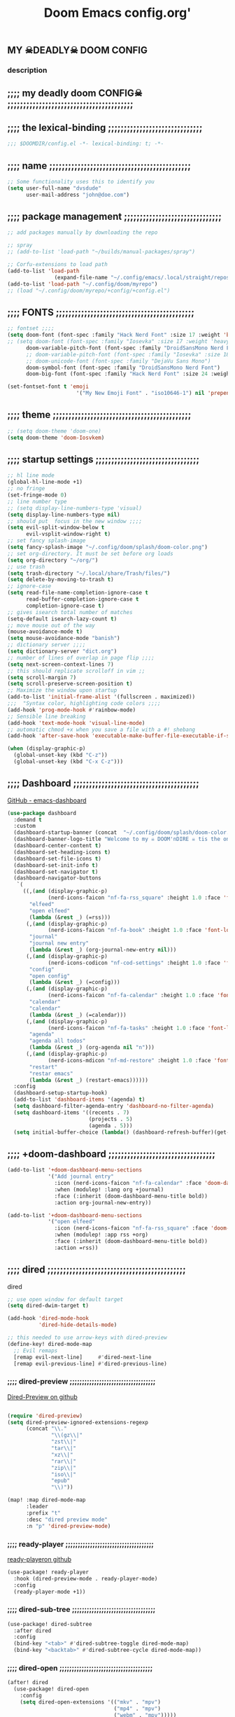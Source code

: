 #+title:          Doom Emacs config.org'
:PROPERTIES:
:created: 2021-12-27
#+AUTHOR: dvsdude
#+startup: overview noindent
#+ARCHIVE: ~/org/wiki/config-change-log.org::** blocks removed
#+AUTHOR: dvsdude
:END:

    #+begin_export ascii
    ==================================================================================
    #     .___                  .___          .___    "Welcome to my ☠DOOM n'DIRE!☠
    #   __| _/___  __ ______  __| _/__ __   __| _/ ____
    #  / __ | \  \/ //  ___/ / __ ||  |  \ / __ |_/ __ \   tis the only thing
    # / /_/ |  \   / \___ \ / /_/ ||  |  // /_/ |\  ___/   that fills the desire..🔥"
    # \____ |   \_/ /____  >\____ ||____/ \____ | \___  >
    #      \/            \/      \/            \/     \/
    #  ☠A DASTARDLY DVS DOOM CONFIG☠
    ==================================================================================
    #+end_export

** MY  ☠DEADLY☠  DOOM CONFIG

[[/splash/doom-emacs-slant-out-color.png]]
*** description

[[/splash/screenshot2.png]]



** ;;;; my deadly doom CONFIG☠ ;;;;;;;;;;;;;;;;;;;;;;;;;;;;;;;;;;;;;;;;


** ;;;; the lexical-binding ;;;;;;;;;;;;;;;;;;;;;;;;;;;;;;

#+begin_src emacs-lisp
;;; $DOOMDIR/config.el -*- lexical-binding: t; -*-
#+end_src

** ;;;; name ;;;;;;;;;;;;;;;;;;;;;;;;;;;;;;;;;;;;;;;;;;;;;

#+begin_src emacs-lisp
;; Some functionality uses this to identify you
(setq user-full-name "dvsdude"
      user-mail-address "john@doe.com")
#+end_src

** ;;;; package management ;;;;;;;;;;;;;;;;;;;;;;;;;;;;;;;

#+begin_src emacs-lisp
;; add packages manually by downloading the repo

;; spray
;; (add-to-list 'load-path "~/builds/manual-packages/spray")

;; Corfu-extensions to load path
(add-to-list 'load-path
               (expand-file-name "~/.config/emacs/.local/straight/repos/corfu/extensions"))
(add-to-list 'load-path "~/.config/doom/myrepo")
;; (load "~/.config/doom/myrepo/+config/+config.el")
#+end_src

** ;;;; FONTS ;;;;;;;;;;;;;;;;;;;;;;;;;;;;;;;;;;;;;;;;;;;;

#+begin_src emacs-lisp
;; fontset ;;;;
(setq doom-font (font-spec :family "Hack Nerd Font" :size 17 :weight 'bold)
;; (setq doom-font (font-spec :family "Iosevka" :size 17 :weight 'heavy)
      doom-variable-pitch-font (font-spec :family "DroidSansMono Nerd Font" :size 17)
      ;; doom-variable-pitch-font (font-spec :family "Iosevka" :size 18)
      ;; doom-unicode-font (font-spec :family "DejaVu Sans Mono")
      doom-symbol-font (font-spec :family "DroidSansMono Nerd Font")
      doom-big-font (font-spec :family "Hack Nerd Font" :size 24 :weight 'bold))

(set-fontset-font t 'emoji
                      '("My New Emoji Font" . "iso10646-1") nil 'prepend)

#+end_src

** ;;;; theme ;;;;;;;;;;;;;;;;;;;;;;;;;;;;;;;;;;;;;;;;;;;;

#+begin_src emacs-lisp
;; (setq doom-theme 'doom-one)
(setq doom-theme 'doom-Iosvkem)
#+end_src

** ;;;; startup settings ;;;;;;;;;;;;;;;;;;;;;;;;;;;;;;;;;

#+begin_src emacs-lisp
;; hl line mode
(global-hl-line-mode +1)
;; no fringe
(set-fringe-mode 0)
;; line number type
;; (setq display-line-numbers-type 'visual)
(setq display-line-numbers-type nil)
;; should put  focus in the new window ;;;;
(setq evil-split-window-below t
      evil-vsplit-window-right t)
;; set fancy splash-image
(setq fancy-splash-image "~/.config/doom/splash/doom-color.png")
;; set org-directory. It must be set before org loads
(setq org-directory "~/org/")
;; use trash
(setq trash-directory "~/.local/share/Trash/files/")
(setq delete-by-moving-to-trash t)
;; ignore-case
(setq read-file-name-completion-ignore-case t
      read-buffer-completion-ignore-case t
      completion-ignore-case t)
;; gives isearch total number of matches
(setq-default isearch-lazy-count t)
;; move mouse out of the way
(mouse-avoidance-mode t)
(setq mouse-avoidance-mode "banish")
;; dictionary server ;;;;
(setq dictionary-server "dict.org")
;; number of lines of overlap in page flip ;;;;
(setq next-screen-context-lines 7)
;; this should replicate scrolloff in vim ;;
(setq scroll-margin 7)
(setq scroll-preserve-screen-position t)
;; Maximize the window upon startup
(add-to-list 'initial-frame-alist '(fullscreen . maximized))
;;;  "Syntax color, highlighting code colors ;;;;
(add-hook 'prog-mode-hook #'rainbow-mode)
;; Sensible line breaking
(add-hook 'text-mode-hook 'visual-line-mode)
;; automatic chmod +x when you save a file with a #! shebang
(add-hook 'after-save-hook 'executable-make-buffer-file-executable-if-script-p)

(when (display-graphic-p)
  (global-unset-key (kbd "C-z"))
  (global-unset-key (kbd "C-x C-z")))

#+end_src

** ;;;; Dashboard ;;;;;;;;;;;;;;;;;;;;;;;;;;;;;;;;;;;;;;;;

[[https://github.com/emacs-dashboard/emacs-dashboard][GitHub - emacs-dashboard]]

#+begin_src emacs-lisp
(use-package dashboard
  :demand t
  :custom
  (dashboard-startup-banner (concat  "~/.config/doom/splash/doom-color.png"))
  (dashboard-banner-logo-title "Welcome to my ☠ DOOM'nDIRE ☠ tis the only thing that fills the desire.🔥")
  (dashboard-center-content t)
  (dashboard-set-heading-icons t)
  (dashboard-set-file-icons t)
  (dashboard-set-init-info t)
  (dashboard-set-navigator t)
  (dashboard-navigator-buttons
   `(
     ((,(and (display-graphic-p)
             (nerd-icons-faicon "nf-fa-rss_square" :height 1.0 :face 'font-lock-keyword-face))
       "elfeed"
       "open elfeed"
       (lambda (&rest _) (=rss)))
      (,(and (display-graphic-p)
             (nerd-icons-faicon "nf-fa-book" :height 1.0 :face 'font-lock-keyword-face))
       "journal"
       "journal new entry"
       (lambda (&rest _) (org-journal-new-entry nil)))
      (,(and (display-graphic-p)
             (nerd-icons-codicon "nf-cod-settings" :height 1.0 :face 'font-lock-keyword-face))
       "config"
       "open config"
       (lambda (&rest _) (=config)))
      (,(and (display-graphic-p)
             (nerd-icons-faicon "nf-fa-calendar" :height 1.0 :face 'font-lock-keyword-face))
       "calendar"
       "calendar"
       (lambda (&rest _) (=calendar)))
      (,(and (display-graphic-p)
             (nerd-icons-faicon "nf-fa-tasks" :height 1.0 :face 'font-lock-keyword-face))
       "agenda"
       "agenda all todos"
       (lambda (&rest _) (org-agenda nil "n")))
      (,(and (display-graphic-p)
             (nerd-icons-mdicon "nf-md-restore" :height 1.0 :face 'font-lock-keyword-face))
       "restart"
       "restar emacs"
       (lambda (&rest _) (restart-emacs))))))
  :config
  (dashboard-setup-startup-hook)
  (add-to-list 'dashboard-items '(agenda) t)
  (setq dashboard-filter-agenda-entry 'dashboard-no-filter-agenda)
  (setq dashboard-items '((recents . 7)
                          (projects . 5)
                          (agenda . 5)))
  (setq initial-buffer-choice (lambda() (dashboard-refresh-buffer)(get-buffer "*dashboard*"))))

#+end_src

** ;;;; +doom-dashboard ;;;;;;;;;;;;;;;;;;;;;;;;;;;;;;;;;;

#+begin_src emacs-lisp
(add-to-list '+doom-dashboard-menu-sections
             '("Add journal entry"
               :icon (nerd-icons-faicon "nf-fa-calendar" :face 'doom-dashboard-menu-title)
               :when (modulep! :lang org +journal)
               :face (:inherit (doom-dashboard-menu-title bold))
               :action org-journal-new-entry))

(add-to-list '+doom-dashboard-menu-sections
             '("open elfeed"
               :icon (nerd-icons-faicon "nf-fa-rss_square" :face 'doom-dashboard-menu-title)
               :when (modulep! :app rss +org)
               :face (:inherit (doom-dashboard-menu-title bold))
               :action =rss))

#+end_src
** ;;;; dired ;;;;;;;;;;;;;;;;;;;;;;;;;;;;;;;;;;;;;;;;;;;;

dired
#+begin_src emacs-lisp
;; use open window for default target
(setq dired-dwim-target t)

(add-hook 'dired-mode-hook
          'dired-hide-details-mode)

;; this needed to use arrow-keys with dired-preview
(define-key! dired-mode-map
  ;; Evil remaps
  [remap evil-next-line]     #'dired-next-line
  [remap evil-previous-line] #'dired-previous-line)
#+end_src
*** ;;;; dired-preview ;;;;;;;;;;;;;;;;;;;;;;;;;;;;;;;;;;;

[[https://github.com/protesilaos/dired-preview][Dired-Preview on github]]

#+begin_src emacs-lisp

(require 'dired-preview)
(setq dired-preview-ignored-extensions-regexp
      (concat "\\."
              "\\(gz\\|"
              "zst\\|"
              "tar\\|"
              "xz\\|"
              "rar\\|"
              "zip\\|"
              "iso\\|"
              "epub"
              "\\)"))

(map! :map dired-mode-map
      :leader
      :prefix "t"
      :desc "dired preview mode"
      :n "p" 'dired-preview-mode)
#+end_src
*** ;;;; ready-player ;;;;;;;;;;;;;;;;;;;;;;;;;;;;;;;;;;;;

[[https://github.com/xenodium/ready-player][ready-playeron github]]

#+begin_src emacs-lisp
(use-package! ready-player
  :hook (dired-preview-mode . ready-player-mode)
  :config
  (ready-player-mode +1))

#+end_src
*** ;;;; dired-sub-tree ;;;;;;;;;;;;;;;;;;;;;;;;;;;;;;;;;;

#+begin_src emacs-lisp
(use-package! dired-subtree
  :after dired
  :config
  (bind-key "<tab>" #'dired-subtree-toggle dired-mode-map)
  (bind-key "<backtab>" #'dired-subtree-cycle dired-mode-map))
#+end_src
*** ;;;; dired-open ;;;;;;;;;;;;;;;;;;;;;;;;;;;;;;;;;;;;;;

#+begin_src emacs-lisp
(after! dired
  (use-package! dired-open
    :config
    (setq dired-open-extensions '(("mkv" . "mpv")
                                  ("mp4" . "mpv")
                                  ("webm" . "mpv")))))
#+end_src

** ;;;; deft ;;;;;;;;;;;;;;;;;;;;;;;;;;;;;;;;;;;;;;;;;;;;;

#+begin_src emacs-lisp
(use-package! deft
  :commands deft
  :init
  (setq deft-default-extension "org"
        deft-directory "~/org/"
        ;; de-couples filename and note title:
        deft-use-filename-as-title t
        deft-use-filter-string-for-filename t
        deft-recursive t
        ;; disable auto-save
        deft-auto-save-interval -1.0
        ;; converts the filter string into a readable file-name using kebab-case:
        deft-file-naming-rules
        '((noslash . "-")
          (nospace . "-")
          (case-fn . downcase))
        deft-strip-summary-regexp
      (concat "\\("
          "[\n\t]" ;; blank
          "\\|^#\\+[[:alpha:]_]+:.*$" ;; org-mode metadata
          "\\|^:PROPERTIES:\n\\(.+\n\\)+:END:\n"
          "\\)"))
  :config
  (add-to-list 'deft-extensions '("md" "txt" "tex" "org"))
  (add-hook 'deft-mode-hook #'doom-mark-buffer-as-real-h)
  ;; start filtering immediately
  (set-evil-initial-state! 'deft-mode 'insert)
  (map! :map deft-mode-map
        :n "gr"  #'deft-refresh
        :n "C-s" #'deft-filter
        :i "C-n" #'deft-new-file
        :i "C-m" #'deft-new-file-named
        :i "C-d" #'deft-delete-file
        :i "C-r" #'deft-rename-file
        :n "r"   #'deft-rename-file
        :n "a"   #'deft-new-file
        :n "A"   #'deft-new-file-named
        :n "d"   #'deft-delete-file
        :n "D"   #'deft-archive-file
        :n "q"   #'kill-current-buffer))

#+end_src
** ;;;; org-settings ;;;;;;;;;;;;;;;;;;;;;;;;;;;;;;;;;;;;;

[[https://orgmode.org/org.html][The Org Manual]]

#+begin_src emacs-lisp
;; default file for notes
(setq org-default-notes-file (concat org-directory "notes.org"))
;; default diary files
(setq org-agenda-diary-file "~/org/notable-dates.org")
;; (setq diary-file "~/.config/doom/diary")

;; org insert structural template (C-c C-,) menu for adding code blocks
(after! org
(use-package! org-tempo
  :config
  (add-to-list 'org-structure-template-alist '("el" . "src emacs-lisp"))))

;; copy and paste images into an org-file
(after! org
  (use-package! org-ros
    :defer t))

;; org-refile
(setq org-refile-targets '((nil :maxlevel . 2) (org-agenda-files :maxlevel . 2)))
(setq org-outline-path-complete-in-steps nil)         ;; Refile in a single go
(setq org-refile-use-outline-path 'file)              ;; this also set by vertico

;; org-src edit window  C-c ' or spc m '
(setq org-src-window-setup 'reorganize-frame)  ;; default

;; set org-id to a timestamp instead of uuid
(setq org-id-method 'ts)

;; flycheck too noisy in edit buffer
(defun disable-fylcheck-in-org-src-block ()
  (flycheck-mode -0))
(add-hook 'org-src-mode-hook 'disable-fylcheck-in-org-src-block)

;; set one location for archives
(setq org-archive-location "~/org/archive.org::* From %s")
#+end_src

** ;;;; org-appearance ;;;;;;;;;;;;;;;;;;;;;;;;;;;;;;;;;;;

#+begin_src emacs-lisp

(with-eval-after-load 'org (global-org-modern-mode))
(after! org
  (setq org-modern-star '("◉" "○" "◈" "◇" "✳")
        org-modern-hide-stars 'leading ;; can be nil,t,leading
        org-modern-todo nil
        org-modern-progress nil
        org-modern-tag nil))

(after! org
  (setq org-agenda-include-diary t
        org-agenda-timegrid-use-ampm 1
        org-startup-indented t
        org-pretty-entities t
        org-hide-emphasis-markers t
        org-startup-with-inline-images t
        org-image-actual-width '(300)))

;; un-hide emphasis-markers when under point ;;;;
(add-hook 'org-mode-hook 'org-appear-mode)
(add-hook 'org-mode-hook 'variable-pitch-mode)

;; set font size for headers ;;
(after! org
  (custom-set-faces
   '(org-level-1 ((t (:inherit outline-1 :height 1.4))))
   '(org-level-2 ((t (:inherit outline-2 :height 1.1))))
   '(org-level-3 ((t (:inherit outline-3 :height 1.0))))
   '(org-level-4 ((t (:inherit outline-4 :height 1.0))))
   '(org-level-5 ((t (:inherit outline-5 :height 1.0))))
   '(org-document-title ((t (:height 1.7 :underline t))))
   ))

;; set `color' of emphasis types ;;;;
(after! org
  (setq org-emphasis-alist
        '(("*" my-org-emphasis-bold)
          ("/" italic)
          ("_" underline)
          ("=" org-verbatim verbatim)
          ("~" org-code verbatim)
          ("+" (:strike-through t)))))

(defface my-org-emphasis-bold
  '((default :inherit bold)
    (((class color) (min-colors 88) (background light))
     :foreground "#a60000")
    (((class color) (min-colors 88) (background dark))
     :foreground "#ff8059"))
  "My bold emphasis for Org."
  :group 'custom-faces)

(defface my-org-emphasis-italic
  '((default :inherit italic)
    (((class color) (min-colors 88) (background light))
     :foreground "#005e00")
    (((class color) (min-colors 88) (background dark))
     :foreground "#44bc44"))
  "My italic emphasis for Org."
  :group 'custom-faces)

(defface my-org-emphasis-underline
  '((default :inherit underline)
    (((class color) (min-colors 88) (background light))
     :foreground "#813e00")
    (((class color) (min-colors 88) (background dark))
     :foreground "#d0bc00"))
  "My underline emphasis for Org."
  :group 'custom-faces)

(defface my-org-emphasis-strike-through
  '((((class color) (min-colors 88) (background light))
     :strike-through "#972500" :foreground "#505050")
    (((class color) (min-colors 88) (background dark))
     :strike-through "#ef8b50" :foreground "#a8a8a8"))
  "My strike-through emphasis for Org."
  :group 'custom-faces)
#+end_src

** ;;;; org-capture ;;;;;;;;;;;;;;;;;;;;;;;;;;;;;;;;;;;;;;

#+begin_src emacs-lisp

;; brings up a buffer for capturing
;; org-capture-templates will be put in org-capture-projects-local
(defun set-org-capture-templates ()
  (setq! org-capture-templates
        '(("t" "todo Personal" entry
           (file+headline +org-capture-todo-file "Inbox")
           "** TODO %?\n%i\n%a" :prepend t)
          ("n" "notes Personal" entry
           (file+headline +org-capture-notes-file "Inbox")
           "**  %?\n%i\n%a" :prepend t)
          ("z" "organizer" entry
           (file+headline "~/org/organizer.org" "refile stuff")
           "** NEW %?\n  %i\n  " :prepend t)
          ("y" "tilt" entry
           (file+headline "~/org/wiki/tilt-doom.org" "TILT")
           "** NEW %?\n  %i\n  " :prepend t)
          ("s" "journal-schedule" plain #'org-journal-date-location
           "** TODO %?\n <%(princ org-journal--date-location-scheduled-time)>\n" :jump-to-captured t)
          ("j" "Journal entry" plain #'org-journal-find-location
           "** %(format-time-string org-journal-time-format)%?" :prepend t)
          ("k" "keybindings" entry
           (file+headline "~/org/wiki/my-keybinding-list.org" "new ones")
           "** NEW %?\n  %i\n  " :prepend t)
          ("x" "webmarks" entry
           (file+headline "~/org/webmarks.org" "bookmarks")
           "- %(org-cliplink-capture)\n" :prepend t)
          ("l" "check out later" entry
           (file+headline "todo.org" "Check out later")
           "** IDEA %?\n%i\n%a" :prepend t)
          ("p" "Templates for projects")
          ("pt" "Project-local todo" entry
           (file+headline +org-capture-project-todo-file "Inbox")
           "* TODO %?\n%i\n%a" :prepend t)
          ("pn" "Project-local notes" entry
           (file+headline +org-capture-project-notes-file "Inbox")
           "* %U %?\n%i\n%a" :prepend t)
          ("pc" "Project-local changelog" entry
           (file+headline +org-capture-project-changelog-file "Unreleased")
           "* %U %?\n%i\n%a" :prepend t)
          ("o" "Centralized templates for projects")
          ("ot" "Project todo" entry
           #'+org-capture-central-project-todo-file
           "* TODO %?\n %i\n %a" :heading "Tasks" :prepend nil)
          ("on" "Project notes" entry
           #'+org-capture-central-project-notes-file
           "* %U %?\n %i\n %a" :prepend t :heading "Notes")
          ("oc" "Project changelog" entry
           #'+org-capture-central-project-changelog-file
           "* %U %?\n %i\n %a" :prepend t :heading "Changelog"))))


(add-hook 'org-mode-hook #'set-org-capture-templates)


#+end_src

** ;;;; org-journal ;;;;;;;;;;;;;;;;;;;;;;;;;;;;;;;;;;;;;;

#+begin_src emacs-lisp

(setq org-journal-file-type 'daily)
(setq org-journal-date-format "%A, %d %B %Y")
(setq org-journal-enable-agenda-integration t)
(add-hook 'org-journal-mode-hook #'my/org-journal-mode-hook)

;; function needed to make an org-capture-template for org-journal
(defun org-journal-find-location ()
  (org-journal-new-entry t)
  (unless (eq org-journal-file-type 'daily)
    (org-narrow-to-subtree))
  (goto-char (point-max)))

(defvar org-journal--date-location-scheduled-time nil)
;; function to schedule things using capture templates
(defun org-journal-date-location (&optional scheduled-time)
  (let ((scheduled-time (or scheduled-time (org-read-date nil nil nil "Date:"))))
    (setq org-journal--date-location-scheduled-time scheduled-time)
    (org-journal-new-entry t (org-time-string-to-time scheduled-time))
    (unless (eq org-journal-file-type 'daily)
      (org-narrow-to-subtree))
    (goto-char (point-max))))

(defun my/org-journal-mode-hook ()
    "Hooks for org-journal-mode."
  (flyspell-mode)
  (auto-fill-mode)
  (doom-disable-line-numbers-h)
  (turn-on-visual-line-mode)
  (+zen/toggle))

;; ;; save and exit journal easily
(map! :after org
      :map org-journal-mode-map
      :prefix "C-x"
      :desc "save and kill journal"
      :ni "C-s" #'doom/save-and-kill-buffer)
;; ;; save and exit journal easily
(map! :after org
      :map org-journal-mode-map
      :prefix ("C-c j" . "kill")
      :desc "save and kill journal"
      :ni "f" #'doom/save-and-kill-buffer)
#+end_src

** ;;;; calendar ;;;;;;;;;;;;;;;;;;;;;;;;;;;;;;;;;;;;;;;;;

#+begin_src emacs-lisp
(setq +calendar-open-function #'+calendar/my-open-calendar)

;;;###autoload
(defun +calendar/my-open-calendar ()
  "change calendar sources"
  (interactive)
  (cfw:open-calendar-buffer
   ;; :custom-map cfw:my-cal-map
   :contents-sources
   (list
    (cfw:org-create-source "Green")  ; org-agenda source
    (cfw:org-create-file-source "cal" "~/org/notable-dates.org" "Cyan")  ; other org source
    (cfw:cal-create-source "Orange") ; diary source
    ;; (cfw:ical-create-source "Moon" "~/moon.ics" "Gray")  ; ICS source1
    )))

;; change calendar sources
;; By defining your own calendar commands, you can control what sources to pull
;; calendar data from:
;; example in ~/.config/emacs/modules/app/calendar/README.org

#+end_src

** ;;;; spell ;;;;;;;;;;;;;;;;;;;;;;;;;;;;;;;;;;;;;;;;;;;;

[[https://www.gnu.org/software/emacs/manual/html_node/emacs/Spelling.html][Spelling (GNU Emacs Manual)]]
[[https://github.com/d12frosted/flyspell-correct][GitHub - flyspell-correct]]

|---------------------------+-------|
| go-to-next-error          | C-,   |
| auto-correct-word         | C-.   |
| correct-wrapper           | C-;   |
| auto-correct-word         | C-M-i |
| correct-word-before-point | C-c $ |
| correct-word-before-point | z =   |
| add word                  | z g   |
| remove word               | z w   |
|---------------------------+-------|

#+begin_src emacs-lisp
 ;; dict spell thesaurus transient
(use-package! powerthesaurus
    :init
    (require  'transient)
    (transient-define-prefix my/transient-spelling ()
       "Dict, Spell, PowerThesaurus transient."
      [ "Spelling"
        [ "Dictionary"
          ( "d"  "dict 1913 Lookup" dictionary-lookup-definition)
          ( "o" "doom lookup" +lookup/dictionary-definition)]
        [ "Lookups"
          ( "t"  "pt-thesaurus" powerthesaurus-lookup-word-dwim)
          ( "y"  "pt-Synonyms" powerthesaurus-lookup-synonyms-dwim)
          ( "a"  "pt-Antonyms" powerthesaurus-lookup-antonyms-dwim)
          ( "k"  "doom syn" +lookup/synonyms)]
        [ "Spelling Tools"
          ( "x"  "flyspell" flyspell-mode!)
          ( "c"  "flyspell correct" flyspell-correct-wrapper)]
        [ "Miscellaneous"
          ( "q"  "Quit" transient-quit-one)]])
    :bind
    ( "<f7>"  . my/transient-spelling))

;; remap
(define-key! [remap flyspell-auto-correct-previous-word] #'flyspell-correct-wrapper)

(setq flyspell-persistent-highlight nil)

(setq flyspell-issue-message-flag nil)

(setq ispell-personal-dictionary "/home/dvsdude/.aspell.en_CA.pws")
(setq ispell-program-name "aspell")
;; (setq ispell-extra-args '("--repl" "~/aspell.prepl"))
#+end_src

** ;;;; evil-surround ;;;;;;;;;;;;;;;;;;;;;;;;;;;;;;;;;;;;

[[https://github.com/emacs-evil/evil-surround][GitHub - emacs-evil/evil-surround]]
[[https://github.com/emacs-evil/evil-surround#usage][usage]]

#+begin_src emacs-lisp
;; this is grabbed from Dooms config
(use-package! evil-surround
  :commands (global-evil-surround-mode
             evil-surround-edit
             evil-Surround-edit
             evil-surround-region)
  :config (global-evil-surround-mode 1))


(map! :prefix "C-c e"
      :desc "evil-embrace-dispatch"
      :n "e" #'embrace-commander)
#+end_src

** ;;;; evil-snipe ;;;;;;;;;;;;;;;;;;;;;;;;;;;;;;;;;;;;;;;

#+begin_src emacs-lisp
;; Using Doom config
(use-package! evil-snipe
  :commands evil-snipe-local-mode evil-snipe-override-local-mode
  :hook (doom-first-input . evil-snipe-override-mode)
  :hook (doom-first-input . evil-snipe-mode)
  :init
  (setq evil-snipe-smart-case t
        evil-snipe-scope 'line
        evil-snipe-repeat-scope 'visible
        evil-snipe-char-fold t))
(evil-snipe-mode t)
(evil-snipe-override-mode 1)

;; evil-snipe
 (map! :after evil-snipe
       :map evil-snipe-parent-transient-map
       "C-;" (cmd! (require 'evil-easymotion)
                   (call-interactively
                    (evilem-create #'evil-snipe-repeat
                                   :bind ((evil-snipe-scope 'whole-buffer)
                                          (evil-snipe-enable-highlight)
                                          (evil-snipe-enable-incremental-highlight))))))
(push '(?\[ "[[{(]") evil-snipe-aliases)
(add-hook 'magit-mode-hook 'turn-off-evil-snipe-override-mode)

#+end_src

** ;;;; evil-easymotion/avy ;;;;;;;;;;;;;;;;;;;;;;;;;;;;;;

#+begin_src emacs-lisp
(map! :leader
      :prefix "s"
      :desc "avy goto char timer"
      :n "a" #'evil-avy-goto-char-timer)

(map! :leader
      :prefix "j"
      :desc "avy goto next line"
      :n "j" #'evilem-motion-next-line)
(map! :leader
      :prefix "k"
      :desc "avy goto prev line"
      :n "k" #'evilem-motion-previous-line)
(setq avy-timeout-seconds 1.0) ;;default 0.5
(setq avy-single-candidate-jump t)

;; evil-easymotion "prefix"
(evilem-default-keybindings "C-c a")
;; (evilem-default-keybindings "SPC")

#+end_src
** ;;;; Doom-vertico ;;;; mod-config ;;;;;;;;;;;;;;;;;;;;;

[[https://github.com/minad/vertico][GitHub -vertico ]]

#+begin_src emacs-lisp :tangle no

(use-package! vertico
  :hook (doom-first-input . vertico-mode)
  :init
  (defadvice! +vertico-crm-indicator-a (args)
    :filter-args #'completing-read-multiple
    (cons (format "[CRM%s] %s"
                  (replace-regexp-in-string
                   "\\`\\[.*?]\\*\\|\\[.*?]\\*\\'" ""
                   crm-separator)
                  (car args))
          (cdr args)))
  :config
  (setq vertico-resize nil
        vertico-count 17
        vertico-cycle t)
  (setq-default completion-in-region-function
                (lambda (&rest args)
                  (apply (if vertico-mode
                             #'consult-completion-in-region
                           #'completion--in-region)
                         args)))

  (map! :when (modulep! :editor evil +everywhere)
        :map vertico-map
        "M-RET" #'vertico-exit-input
        "C-SPC" #'+vertico/embark-preview
        "C-j"   #'vertico-next
        "C-M-j" #'vertico-next-group
        "C-k"   #'vertico-previous
        "C-M-k" #'vertico-previous-group
        "C-h" (cmds! (eq 'file (vertico--metadata-get 'category)) #'vertico-directory-up)
        "C-l" (cmds! (eq 'file (vertico--metadata-get 'category)) #'+vertico/enter-or-preview))

  ;; Cleans up path when moving directories with shadowed paths syntax, e.g.
  ;; cleans ~/foo/bar/// to /, and ~/foo/bar/~/ to ~/.
  (add-hook 'rfn-eshadow-update-overlay-hook #'vertico-directory-tidy)
  (add-hook 'minibuffer-setup-hook #'vertico-repeat-save)
  (map! :map vertico-map "DEL" #'vertico-directory-delete-char)

  ;; These commands are problematic and automatically show the *Completions* buffer
  (advice-add #'tmm-add-prompt :after #'minibuffer-hide-completions)
  (defadvice! +vertico--suppress-completion-help-a (fn &rest args)
    :around #'ffap-menu-ask
    (letf! ((#'minibuffer-completion-help #'ignore))
      (apply fn args))))


(use-package! orderless
  :after-call doom-first-input-hook
  :config
  (defadvice! +vertico--company-capf--candidates-a (fn &rest args)
    "Highlight company matches correctly, and try default completion styles before
orderless."
    :around #'company-capf--candidates
    (let ((orderless-match-faces [completions-common-part])
          (completion-styles +vertico-company-completion-styles))
      (apply fn args)))

  (defun +vertico-orderless-dispatch (pattern _index _total)
    (cond
     ;; Ensure $ works with Consult commands, which add disambiguation suffixes
     ((string-suffix-p "$" pattern)
      `(orderless-regexp . ,(concat (substring pattern 0 -1) "[\x200000-\x300000]*$")))
     ;; Ignore single !
     ((string= "!" pattern) `(orderless-literal . ""))
     ;; Without literal
     ((string-prefix-p "!" pattern) `(orderless-without-literal . ,(substring pattern 1)))
     ;; Character folding
     ((string-prefix-p "%" pattern) `(char-fold-to-regexp . ,(substring pattern 1)))
     ((string-suffix-p "%" pattern) `(char-fold-to-regexp . ,(substring pattern 0 -1)))
     ;; Initialism matching
     ((string-prefix-p "`" pattern) `(orderless-initialism . ,(substring pattern 1)))
     ((string-suffix-p "`" pattern) `(orderless-initialism . ,(substring pattern 0 -1)))
     ;; Literal matching
     ((string-prefix-p "=" pattern) `(orderless-literal . ,(substring pattern 1)))
     ((string-suffix-p "=" pattern) `(orderless-literal . ,(substring pattern 0 -1)))
     ;; Flex matching
     ((string-prefix-p "~" pattern) `(orderless-flex . ,(substring pattern 1)))
     ((string-suffix-p "~" pattern) `(orderless-flex . ,(substring pattern 0 -1)))))
  (add-to-list
   'completion-styles-alist
   '(+vertico-basic-remote
     +vertico-basic-remote-try-completion
     +vertico-basic-remote-all-completions
     "Use basic completion on remote files only"))
  (setq completion-styles '(orderless basic)
        completion-category-defaults nil
        ;; note that despite override in the name orderless can still be used in
        ;; find-file etc.
        completion-category-overrides '((file (styles +vertico-basic-remote orderless partial-completion)))
        orderless-style-dispatchers '(+vertico-orderless-dispatch)
        orderless-component-separator "[ &]")
  ;; ...otherwise find-file gets different highlighting than other commands
  (set-face-attribute 'completions-first-difference nil :inherit nil))

(defvar +vertico-company-completion-styles '(basic partial-completion orderless)
  "Completion styles for company to use.

The completion/vertico module uses the orderless completion style by default,
but this returns too broad a candidate set for company completion. This variable
overrides `completion-styles' during company completion sessions.")

(defvar +vertico-consult-fd-args nil
  "Shell command and arguments the vertico module uses for fd.")

#+end_src
** ;;;; Corfu ;;;;;;;;;;;;;;;;;;;;;;;;;;;;;;;;;;;;;;;;;;;;

[[https://github.com/minad/corfu][GitHub -corfu ]]

corfu
#+begin_src emacs-lisp
;;;###autoload
(defun +corfu-smart-sep-toggle-escape ()
  "Insert `corfu-separator' or toggle escape if it's already there."
  (interactive)
  (cond ((and (char-equal (char-before) corfu-separator)
              (char-equal (char-before (1- (point))) ?\\))
         (save-excursion (delete-char -2)))
        ((char-equal (char-before) corfu-separator)
         (save-excursion (backward-char 1)
                         (insert-char ?\\)))
        (t (call-interactively #'corfu-insert-separator))))


(defvar +corfu-want-ret-to-confirm t
  "Configure how the user expects RET to behave.
Possible values are
- t (default) Insert candidate if one is selected, pass-through otherwise;
- `minibuffer' Insert candidate if one is selected, pass-through otherwise,
              and immediatelly exit if in the minibuffer;
- nil Pass-through without inserting.")

(defvar +corfu-buffer-scanning-size-limit (* 1 1024 1024) ; 1 MB
  "Size limit for a buffer to be scanned by `cape-dabbrev'.")

(use-package! corfu
  :hook (doom-first-input . global-corfu-mode)
  :init
  (corfu-mode +1)
  :bind
  (:map corfu-map
        ("TAB" . corfu-next)
        ([tab] . corfu-next)
        ("S-TAB" . corfu-previous)
        ([backtab] . corfu-previous)
        ("RET" . nil))
  :config
  (setq corfu-auto t
        corfu-auto-delay 0.18
        corfu-auto-prefix 3
        global-corfu-modes '((not help-mode
                                  vterm-mode)t)
        corfu-cycle t
        corfu-preselect 'prompt
        corfu-count 6
        corfu-max-width 120
        corfu-on-exact-match nil
        corfu-quit-at-boundary 'separator
        corfu-quit-no-match corfu-quit-at-boundary
        tab-always-indent 'complete)
  (add-to-list 'completion-category-overrides `(lsp-capf (styles ,@completion-styles)))
  (add-to-list 'corfu-auto-commands #'lispy-colon)
  (add-to-list 'corfu-continue-commands #'+corfu-smart-sep-toggle-escape)
  (add-hook 'evil-insert-state-exit-hook #'corfu-quit))

;; Enable auto completion and configure quitting
(use-package! orderless
  :config
  (setq completion-styles '(orderless basic)
        completion-category-defaults nil
        completion-category-overrides '((file (styles orderless partial-completion)))
        orderless-component-separator #'orderless-escapable-split-on-space)
  (set-face-attribute 'completions-first-difference nil :inherit nil))

;; Persist history over Emacs restarts. Vertico sorts by history position.
(use-package! savehist
  ;; persist variables across sessions
  :defer-incrementally custom
  :hook (doom-first-input . savehist-mode)
  :custom (savehist-file (concat doom-cache-dir "savehist"))
  :config
  (setq savehist-save-minibuffer-history t
        savehist-autosave-interval nil     ; save on kill only
        savehist-additional-variables
        '(kill-ring                        ; persist clipboard
          register-alist                   ; persist macros
          mark-ring global-mark-ring       ; persist marks
          search-ring regexp-search-ring)) ; persist searches
  (add-hook! 'savehist-save-hook
    (defun doom-savehist-unpropertize-variables-h ()
      "Remove text properties from `kill-ring' to reduce savehist cache size."
      (setq kill-ring
            (mapcar #'substring-no-properties
                    (cl-remove-if-not #'stringp kill-ring))
            register-alist
            (cl-loop for (reg . item) in register-alist
                     if (stringp item)
                     collect (cons reg (substring-no-properties item))
                     else collect (cons reg item))))
    (defun doom-savehist-remove-unprintable-registers-h ()
      "Remove unwriteable registers (e.g. containing window configurations).
Otherwise, `savehist' would discard `register-alist' entirely if we don't omit
the unwritable tidbits."
      ;; Save new value in the temp buffer savehist is running
      ;; `savehist-save-hook' in. We don't want to actually remove the
      ;; unserializable registers in the current session!
      (setq-local register-alist
                  (cl-remove-if-not #'savehist-printable register-alist)))))

;; corfu history
(use-package! corfu-history
  :hook ((corfu-mode . corfu-history-mode))
  :config
  (after! savehist (add-to-list 'savehist-additional-variables 'corfu-history)))

#+end_src

** ;;;; cape ;;;;;;;;;;;;;;;;;;;;;;;;;;;;;;;;;;;;;;;;;;;;;

[[https://github.com/minad/cape][github - cape]]

cape
#+begin_src emacs-lisp
(use-package! cape
  :defer t
  :init
  (add-hook! 'text-mode-hook
    (defun +corfu-add-cape-dict-h ()
      (add-hook 'completion-at-point-functions #'cape-dict -15 t)))
  (add-hook! 'prog-mode-hook
    (defun +corfu-add-cape-file-h ()
      (add-hook 'completion-at-point-functions #'cape-file -10 t)))
  (add-hook! '(org-mode-hook markdown-mode-hook)
    (defun +corfu-add-cape-elisp-block-h ()
      (add-hook 'completion-at-point-functions #'cape-elisp-block 0 t)))
  ;; Enable Dabbrev completion basically everywhere as a fallback.
    (setq cape-dabbrev-check-other-buffers t)
    ;; Set up `cape-dabbrev' options.
    (defun +dabbrev-friend-buffer-p (other-buffer)
      (< (buffer-size other-buffer) +corfu-buffer-scanning-size-limit))
    (add-hook! '(prog-mode-hook
                 text-mode-hook
                 conf-mode-hook
                 comint-mode-hook
                 eshell-mode-hook)
      (defun +corfu-add-cape-history-h ()
        (add-hook 'completion-at-point-functions #'cape-history -5 t)))
    (add-hook! '(prog-mode-hook
                 text-mode-hook
                 conf-mode-hook
                 comint-mode-hook
                 eshell-mode-hook)
      (defun +corfu-add-cape-dabbrev-h ()
        (add-hook 'completion-at-point-functions #'cape-dabbrev 20 t)))
    (after! dabbrev
      (setq dabbrev-friend-buffer-function #'+dabbrev-friend-buffer-p
            dabbrev-ignored-buffer-regexps
            '("\\` "
              "\\(TAGS\\|tags\\|ETAGS\\|etags\\|GTAGS\\|GRTAGS\\|GPATH\\)\\(<[0-9]+>\\)?")
            dabbrev-upcase-means-case-search t)
      (add-to-list 'dabbrev-ignored-buffer-modes 'pdf-view-mode)
      (add-to-list 'dabbrev-ignored-buffer-modes 'doc-view-mode)
      (add-to-list 'dabbrev-ignored-buffer-modes 'tags-table-mode))

  ;; Make these capfs composable.
  (advice-add #'lsp-completion-at-point :around #'cape-wrap-noninterruptible)
  (advice-add #'lsp-completion-at-point :around #'cape-wrap-nonexclusive)
  (advice-add #'comint-completion-at-point :around #'cape-wrap-nonexclusive)
  (advice-add #'eglot-completion-at-point :around #'cape-wrap-nonexclusive)
  (advice-add #'pcomplete-completions-at-point :around #'cape-wrap-nonexclusive))
#+end_src

** ;;;; consult ;;;;;;;;;;;;;;;;;;;;;;;;;;;;;;;;;;;;;;;;;;

#+begin_src emacs-lisp

(map! :prefix ("M-s i" . "consult-info")
      :desc "consult info emacs"
      :n "e" #'consult-info-emacs
      :desc "consult info org"
      :n "o" #'consult-info-org
      :desc "consult-info-completion"
      :n "c" #'consult-info-completion)

(defun consult-info-emacs ()
    "Search through Emacs info pages."
  (interactive)
  (consult-info "emacs" "efaq" "elisp" "cl"))

(defun consult-info-org ()
    "Search through the Org info page."
  (interactive)
  (consult-info "org"))

(defun consult-info-completion ()
    "Search through completion info pages."
  (interactive)
  (consult-info  "orderless" "embark"
                "corfu" "cape" "tempel"))
#+end_src

** ;;;; Doom-consult ;;;; mod-config ;;;;;;;;;;;;;;;;;;;;;
:PROPERTIES:
:VISIBILITY: folded
:END:

#+begin_src emacs-lisp :tangle no
;; doom default-mod configuration for Consult
(use-package! consult
  :defer t
  :preface
  (define-key!
    [remap bookmark-jump]                 #'consult-bookmark
    [remap evil-show-marks]               #'consult-mark
    [remap evil-show-jumps]               #'+vertico/jump-list
    [remap evil-show-registers]           #'consult-register
    [remap goto-line]                     #'consult-goto-line
    [remap imenu]                         #'consult-imenu
    [remap Info-search]                   #'consult-info
    [remap locate]                        #'consult-locate
    [remap load-theme]                    #'consult-theme
    [remap man]                           #'consult-man
    [remap recentf-open-files]            #'consult-recent-file
    [remap switch-to-buffer]              #'consult-buffer
    [remap switch-to-buffer-other-window] #'consult-buffer-other-window
    [remap switch-to-buffer-other-frame]  #'consult-buffer-other-frame
    [remap yank-pop]                      #'consult-yank-pop
    [remap persp-switch-to-buffer]        #'+vertico/switch-workspace-buffer)
  :config
  (defadvice! +vertico--consult-recent-file-a (&rest _args)
    "`consult-recent-file' needs to have `recentf-mode' on to work correctly"
    :before #'consult-recent-file
    (recentf-mode +1))

  (setq consult-project-root-function #'doom-project-root
        consult-narrow-key "<"
        consult-line-numbers-widen t
        consult-async-min-input 2
        consult-async-refresh-delay  0.15
        consult-async-input-throttle 0.2
        consult-async-input-debounce 0.1)
  (unless +vertico-consult-fd-args
    (setq +vertico-consult-fd-args
          (if doom-projectile-fd-binary
              (format "%s --color=never -i -H -E .git --regex %s"
                      doom-projectile-fd-binary
                      (if IS-WINDOWS "--path-separator=/" ""))
            consult-find-args)))

  (consult-customize
   consult-ripgrep consult-git-grep consult-grep
   consult-bookmark consult-recent-file
   +default/search-project +default/search-other-project
   +default/search-project-for-symbol-at-point
   +default/search-cwd +default/search-other-cwd
   +default/search-notes-for-symbol-at-point
   +default/search-emacsd
   consult--source-recent-file consult--source-project-recent-file consult--source-bookmark
   :preview-key "C-SPC")
  (consult-customize
   consult-theme
   :preview-key (list "C-SPC" :debounce 0.5 'any))
  (when (modulep! :lang org)
    (defvar +vertico--consult-org-source
      (list :name     "Org Buffer"
            :category 'buffer
            :narrow   ?o
            :hidden   t
            :face     'consult-buffer
            :history  'buffer-name-history
            :state    #'consult--buffer-state
            :new
            (lambda (name)
              (with-current-buffer (get-buffer-create name)
                (insert "#+title: " name "\n\n")
                (org-mode)
                (consult--buffer-action (current-buffer))))
            :items
            (lambda ()
              (mapcar #'buffer-name
                      (if (featurep 'org)
                          (org-buffer-list)
                        (seq-filter
                         (lambda (x)
                           (eq (buffer-local-value 'major-mode x) 'org-mode))
                         (buffer-list)))))))
    (add-to-list 'consult-buffer-sources '+vertico--consult-org-source 'append)))


(use-package! consult-dir
  :bind (([remap list-directory] . consult-dir)
         :map vertico-map
         ("C-x C-d" . consult-dir)
         ("C-x C-j" . consult-dir-jump-file))
  :config
  (when (modulep! :tools docker)
    (defun +vertico--consult-dir-docker-hosts ()
      "Get a list of hosts from docker."
      (when (if (>= emacs-major-version 29)
                (require 'tramp-container nil t)
              (setq-local docker-tramp-use-names t)
              (require 'docker-tramp nil t))
        (let ((hosts)
              (docker-query-fn #'docker-tramp--parse-running-containers))
          (when (>= emacs-major-version 29)
            (setq docker-query-fn #'tramp-docker--completion-function))
          (dolist (cand (funcall docker-query-fn))
            (let ((user (unless (string-empty-p (car cand))
                          (concat (car cand) "@")))
                  (host (car (cdr cand))))
              (push (concat "/docker:" user host ":/") hosts)))
          hosts)))

    (defvar +vertico--consult-dir-source-tramp-docker
      `(:name     "Docker"
        :narrow   ?d
        :category file
        :face     consult-file
        :history  file-name-history
        :items    ,#'+vertico--consult-dir-docker-hosts)
      "Docker candiadate source for `consult-dir'.")

    (add-to-list 'consult-dir-sources '+vertico--consult-dir-source-tramp-docker t))

  (add-to-list 'consult-dir-sources 'consult-dir--source-tramp-ssh t)
  (add-to-list 'consult-dir-sources 'consult-dir--source-tramp-local t))

(use-package! consult-flycheck
  :when (modulep! :checkers syntax)
  :after (consult flycheck))
#+end_src
** ;;;; Doom-embark ;;;; mod-config ;;;;;;;;;;;;;;;;;;;;;;

#+begin_src emacs-lisp :tangle no
(use-package! embark
  :defer t
  :init
  (setq which-key-use-C-h-commands nil
        prefix-help-command #'embark-prefix-help-command)
  (map! [remap describe-bindings] #'embark-bindings
        "C-;"               #'embark-act  ; to be moved to :config default if accepted
        (:map minibuffer-local-map
         "C-;"               #'embark-act
         "C-c C-;"           #'embark-export
         "C-c C-l"           #'embark-collect
         :desc "Export to writable buffer" "C-c C-e" #'+vertico/embark-export-write)
        (:leader
         :desc "Actions" "a" #'embark-act)) ; to be moved to :config default if accepted
  :config
  (require 'consult)

  (set-popup-rule! "^\\*Embark Export:" :size 0.35 :ttl 0 :quit nil)

  (defadvice! +vertico--embark-which-key-prompt-a (fn &rest args)
    "Hide the which-key indicator immediately when using the completing-read prompter."
    :around #'embark-completing-read-prompter
    (which-key--hide-popup-ignore-command)
    (let ((embark-indicators
           (remq #'embark-which-key-indicator embark-indicators)))
      (apply fn args)))
  (cl-nsubstitute #'+vertico-embark-which-key-indicator #'embark-mixed-indicator embark-indicators)
  ;; add the package! target finder before the file target finder,
  ;; so we don't get a false positive match.
  (let ((pos (or (cl-position
                  'embark-target-file-at-point
                  embark-target-finders)
                 (length embark-target-finders))))
    (cl-callf2
        cons
        '+vertico-embark-target-package-fn
        (nthcdr pos embark-target-finders)))
  (defvar-keymap +vertico/embark-doom-package-map
    :doc "Keymap for Embark package actions for packages installed by Doom."
    :parent embark-general-map
    "h" #'doom/help-packages
    "b" #'doom/bump-package
    "c" #'doom/help-package-config
    "u" #'doom/help-package-homepage)
  (setf (alist-get 'package embark-keymap-alist) #'+vertico/embark-doom-package-map)
  (map! (:map embark-file-map
         :desc "Open target with sudo"        "s"   #'doom/sudo-find-file
         (:when (modulep! :tools magit)
          :desc "Open magit-status of target" "g"   #'+vertico/embark-magit-status)
         (:when (modulep! :ui workspaces)
          :desc "Open in new workspace"       "TAB" #'+vertico/embark-open-in-new-workspace))))
#+end_src
** ;;;; Doom-pdf-tools ;;;; mod-config ;;;;;;;;;;;;;;;;;;;

#+begin_src emacs-lisp :tangle no
(use-package! pdf-tools
  :mode ("\\.pdf\\'" . pdf-view-mode)
  :magic ("%PDF" . pdf-view-mode)
  :init
  (after! pdf-annot
    (defun +pdf-cleanup-windows-h ()
      "Kill left-over annotation buffers when the document is killed."
      (when (buffer-live-p pdf-annot-list-document-buffer)
        (pdf-info-close pdf-annot-list-document-buffer))
      (when (buffer-live-p pdf-annot-list-buffer)
        (kill-buffer pdf-annot-list-buffer))
      (let ((contents-buffer (get-buffer "*Contents*")))
        (when (and contents-buffer (buffer-live-p contents-buffer))
          (kill-buffer contents-buffer))))
    (add-hook! 'pdf-view-mode-hook
      (add-hook 'kill-buffer-hook #'+pdf-cleanup-windows-h nil t)))

  :config
  (defadvice! +pdf--install-epdfinfo-a (fn &rest args)
    "Install epdfinfo after the first PDF file, if needed."
    :around #'pdf-view-mode
    (if (and (require 'pdf-info nil t)
             (or (pdf-info-running-p)
                 (ignore-errors (pdf-info-check-epdfinfo) t)))
        (apply fn args)
      ;; If we remain in pdf-view-mode, it'll spit out cryptic errors. This
      ;; graceful failure is better UX.
      (fundamental-mode)
      (message "Viewing PDFs in Emacs requires epdfinfo. Use `M-x pdf-tools-install' to build it")))

  ;; Despite its namesake, this does not call `pdf-tools-install', it only sets
  ;; up hooks, auto-mode-alist/magic-mode-alist entries, global modes, and
  ;; refreshes pdf-view-mode buffers, if any.
  ;;
  ;; I avoid calling `pdf-tools-install' directly because `pdf-tools' is easy to
  ;; prematurely load in the background (e.g. when exporting an org file or by
  ;; packages like org-pdftools). And I don't want pdf-tools to suddenly block
  ;; Emacs and spew out compiler output for a few minutes in those cases. It's
  ;; abysmal UX. The `pdf-view-mode' advice above works around this with a less
  ;; cryptic failure message, at least.
  (pdf-tools-install-noverify)

  ;; For consistency with other special modes
  (map! :map pdf-view-mode-map :gn "q" #'kill-current-buffer)

  (setq-default pdf-view-display-size 'fit-page)
  ;; Enable hiDPI support, but at the cost of memory! See politza/pdf-tools#51
  (setq pdf-view-use-scaling t
        pdf-view-use-imagemagick nil)

  ;; Handle PDF-tools related popups better
  (set-popup-rules!
    '(("^\\*Outline*" :side right :size 40 :select nil)
      ("^\\*Edit Annotation " :quit nil)
      ("\\(?:^\\*Contents\\|'s annots\\*$\\)" :ignore t)))

  ;; The mode-line does serve any useful purpose is annotation windows
  (add-hook 'pdf-annot-list-mode-hook #'hide-mode-line-mode)

  ;; HACK Fix #1107: flickering pdfs when evil-mode is enabled
  (setq-hook! 'pdf-view-mode-hook evil-normal-state-cursor (list nil))

  ;; HACK Refresh FG/BG for pdfs when `pdf-view-midnight-colors' is changed by a
  ;;      theme or with `setq!'.
  ;; TODO PR this upstream?
  (defun +pdf-reload-midnight-minor-mode-h ()
    (when pdf-view-midnight-minor-mode
      (pdf-info-setoptions
       :render/foreground (car pdf-view-midnight-colors)
       :render/background (cdr pdf-view-midnight-colors)
       :render/usecolors t)
      (pdf-cache-clear-images)
      (pdf-view-redisplay t)))
  (put 'pdf-view-midnight-colors 'custom-set
       (lambda (sym value)
         (set-default sym value)
         (dolist (buffer (doom-buffers-in-mode 'pdf-view-mode))
           (with-current-buffer buffer
             (if (get-buffer-window buffer)
                 (+pdf-reload-midnight-minor-mode-h)
               ;; Defer refresh for buffers that aren't visible, to avoid
               ;; blocking Emacs for too long while changing themes.
               (add-hook 'doom-switch-buffer-hook #'+pdf-reload-midnight-minor-mode-h
                         nil 'local))))))

  ;; Silence "File *.pdf is large (X MiB), really open?" prompts for pdfs
  (defadvice! +pdf-suppress-large-file-prompts-a (fn size op-type filename &optional offer-raw)
    :around #'abort-if-file-too-large
    (unless (string-match-p "\\.pdf\\'" filename)
      (funcall fn size op-type filename offer-raw))))
#+end_src

** ;;;; my-personal-functions ;;;;;;;;;;;;;;;;;;;;;;;;;;;;

personal-functions

*** ;;;; Insert a file link. ;;;;;;;;;;;;;;;;;;;;;;;;;;;;;
- At the prompt, enter the filename

#+begin_src emacs-lisp
;; Insert a file link. At the prompt, enter the filename
(defun +org-insert-file-link ()
  (interactive)
  (insert (format "[[%s]]" (org-link-complete-file))))
;; `map': insert-file-link (space f L)
(map! :after org
      :map org-mode-map
      :leader
      (:prefix "f"
       :desc "create link to file" "L" #'+org-insert-file-link))
#+end_src
*** ;;;; set transparency interactivly ;;;;;;;;;;;;;;;;;;;

#+begin_src emacs-lisp
;; set transparency interactivly
(defun transparency (value)
  "Sets the transparency of the frame window. 0=transparent/100=opaque"
  (interactive "nTransparency Value 0 - 100 opaque:")
  (set-frame-parameter (selected-frame) 'alpha-background value))

(map! :leader
     (:prefix ("t" . "toggle")
      :desc "toggle transparency" "T" #'transparency))
#+end_src
*** ;;;; my/comment-line ;;;;;;;;;;;;;;;;;;;;;;;;;;;;;;;;;

#+begin_src emacs-lisp
;; Comment or uncomment the current line
(defun my/comment-line ()
  ;; "Comment or uncomment the current line."
  (interactive)
  (save-excursion
    (if (use-region-p)
        (comment-or-uncomment-region (region-beginning) (region-end))
      (push-mark (beginning-of-line) t t)
      (end-of-line)
      (comment-dwim nil))))
(map! :desc "comment or uncomment"
      :n "M-;" #'my/comment-line)
#+end_src
*** ;;;; display workspaces in minibuffer ;;;;;;;;;;;;;;;;
#+begin_src emacs-lisp
;; this keeps the workspace-bar visable
(after! persp-mode
  (defun display-workspaces-in-minibuffer ()
    (with-current-buffer " *Minibuf-0*"
      (erase-buffer)
      (insert (+workspace--tabline))))
  (run-with-idle-timer 1 t #'display-workspaces-in-minibuffer)
  (+workspace/display))
#+end_src
*** ;;;; =config function ;;;;;;;;;;;;;;;;;;;;;;;;;;;;;;;;
#+begin_src emacs-lisp
;;;###autoload
(defun =config ()
  "Open your private config.el file."
  (interactive)
  (find-file (expand-file-name "config.org" doom-user-dir)))

#+end_src
*** ;;;; my/zen-scratch-pad ;;;;;;;;;;;;;;;;;;;;;;;;;;;;;;
#+begin_src emacs-lisp
(defun dvs/zen-scratch-pad ()
   "Create a new org-mode buffer for random stuff."
   (interactive)
   (let ((buffer (generate-new-buffer "org-scratchy")))
     (switch-to-buffer buffer)
     (setq buffer-offer-save t)
     (org-mode)
     (auto-fill-mode)
     (doom-disable-line-numbers-h)
     (turn-on-visual-line-mode)
     (+zen/toggle)))

(map! :leader
      :prefix "o"
      :desc "open zen scratch"
      "X" #'dvs/zen-scratch-pad)
#+end_src
*** ;;;; my-make-new-buffer ;;;;;;;;;;;;;;;;;;;;;;;;;;;;;;
#+begin_src emacs-lisp
(defun my-make-new-buffer ()
  (interactive)
  (let ((buffer (generate-new-buffer "*new*")))
    (set-window-buffer nil buffer)
    (with-current-buffer buffer
      (funcall (default-value 'major-mode))
      (setq doom-real-buffer-p t))))

(map! :leader
      :prefix "n"
      :desc "make new buffer"
      "b" #'my-make-new-buffer)
#+end_src
*** ;;;; Org empty buffer creation ;;;;;;;;;;;;;;;;;;;;;;;
#+begin_src emacs-lisp
;; https://tecosaur.github.io/emacs-config/config.html#org-buffer-creation
(evil-define-command +evil-buffer-org-new (_count file)
  "Creates a new ORG buffer replacing the current window, optionally
   editing a certain FILE"
  :repeat nil
  (interactive "P<f>")
  (if file
      (evil-edit file)
    (let ((buffer (generate-new-buffer "*new org*")))
      (set-window-buffer nil buffer)
      (with-current-buffer buffer
        (org-mode)
        (auto-fill-mode)
        (setq-local doom-real-buffer-p t)))))

;; new-org-buffer (space b o)
(map! :leader
      :prefix "b"
      :desc "New empty Org buffer" "o" #'+evil-buffer-org-new)
#+end_src
*** ;;;; strip table from a org-table ;;;;;;;;;;;;;;;;;;;;
#+begin_src emacs-lisp
(defun org-table-strip-table-at-point ()
  (interactive)
  (let* ((table (delete 'hline (org-table-to-lisp)))
     (contents (orgtbl-to-generic
            table '(:sep "\t"))))
    (goto-char (org-table-begin))
    (re-search-forward "|")
    (backward-char)
    (delete-region (point) (org-table-end))
    (insert contents)))
#+end_src
*** ;;;; add time to full screen toggle ;;;;;;;;;;;;;;;;;;
#+begin_src emacs-lisp
;;;###autoload
;; add time only on fullscreen
(defun bram85-show-time-for-fullscreen (frame)
  "Show the time in the modeline when the FRAME becomes full screen."
  (let ((fullscreen (frame-parameter frame 'fullscreen)))
    (if (memq fullscreen '(fullscreen fullboth))
        (display-time-mode 1)
      (display-time-mode -1))))

(add-hook 'window-size-change-functions #'bram85-show-time-for-fullscreen)
#+end_src
*** ;;;; update config readme using ediff ;;;;;;;;;;;;;;;;

readme-update
#+begin_src emacs-lisp
(defun my/readme-update-ediff ()
    "Update git README\\ using ediff."
  (interactive)
  (ediff "~/.config/doom/config.org" "~/.config/doom/README.org"))

#+end_src
*** ;;;; consult-rg-doom-mod-dir ;;;;;;;;;;;;;;;;;;;;;;;;;
#+begin_src emacs-lisp
;; This is a command that I grabbed and assumed it to search dir.
;; the --type flag must be why
;; NOTE search results are just from the readmes
(defun doom-mod-readme-search ()
  "Search doom-modules directory using consult-ripgrep. With live-preview."
  (interactive)
  (let ((consult-ripgrep-args "rg --null --ignore-case --type org --line-buffered --color=never --max-columns=500 --no-heading --line-number"))
    (consult-ripgrep "~/.config/emacs/modules/")))

(defun dvs/doom-mod-code-search ()
  "Search doom-modules directory using consult-ripgrep. With live-preview."
  (interactive)
  (let ((consult-ripgrep-args "rg --null --ignore-case --line-buffered --color=never --max-columns=500 --no-heading --line-number"))
    (consult-ripgrep "~/.config/emacs/modules/")))

;; consult doom mod config dir
(map! "M-s d" #'dvs/doom-mod-code-search)


#+end_src
** ;;;; my-personal-added-pkgs ;;;;;;;;;;;;;;;;;;;;;;;;;;;

personal-added-pkgs

*** ;;;; org-rich-yank ;;;;;;;;;;;;;;;;;;;;;;;;;;;;;;;;;;;;

way of pasting that automatically surrounds the snippet in blocks,
marked with the major mode of where the code came from, and adds a
link to the source file after the block.
- first select code, yank, then use org-rich-yank to paste in org file.
[[file:~/.config/emacs/.local/straight/repos/org-rich-yank/README.org][org-rich-yank]]
[[https://github.com/unhammer/org-rich-yank][org-rich-yank on github]]
org-rich-yank
#+BEGIN_SRC emacs-lisp
(after! org
(use-package org-rich-yank
  :demand t
  :bind (:map org-mode-map
              ("M-p" . org-rich-yank))))
#+END_SRC

*** ;;;; zone ;;;;;;;;;;;;;;;;;;;;;;;;;;;;;;;;;;;;;;;;;;;;;

#+begin_src emacs-lisp
;; (zone-when-idle 60)
#+end_src

*** ;;;; beacon highlight cursor ;;;;;;;;;;;;;;;;;;;;;;;;;;

#+begin_src emacs-lisp
(beacon-mode t)
#+end_src

*** ;;;; plantuml jar configuration ;;;;;;;;;;;;;;;;;;;;;;;

#+begin_src emacs-lisp
(setq plantuml-jar-path "/usr/share/java/plantuml/plantuml.jar")
  ;; Enable plantuml-mode for PlantUML files
(add-to-list 'auto-mode-alist '("\\.plantuml\\'" . plantuml-mode))
  ;; Enable exporting
(org-babel-do-load-languages 'org-babel-load-languages '((plantuml . t)))

#+end_src

*** ;;;; org-web-tools ;;;;;;;;;;;;;;;;;;;;;;;;;;;;;;;;;;;;

#+begin_src emacs-lisp
(require 'org-web-tools)
;; use to download webpage text content
;; (use-package! org-web-tools)

#+end_src

*** ;;;; hacker news comments ;;;;;;;;;;;;;;;;;;;;;;;;;;;;;

#+begin_src emacs-lisp
(use-package! hnreader
  :after elfeed)

#+end_src

*** ;;;; use xournal with emacs ;;;;;;;;;;;;;;;;;;;;;;;;;;;

#+begin_src emacs-lisp
(use-package! org-xournalpp
  :defer t
  :config
  (add-hook 'org-mode-hook 'org-xournalpp-mode))

#+end_src

*** ;;;; journalctl-mode ;;;;;;;;;;;;;;;;;;;;;;;;;;;;;;;;;;

#+begin_src emacs-lisp
(use-package! journalctl-mode
  :defer t)

#+end_src
*** ;;;; olivetti ;;;;;;;;;;;;;;;;;;;;;;;;;;;;;;;;;;;;;;;;;

#+begin_src emacs-lisp
(use-package! olivetti
  :defer t)

#+end_src
*** ;;;; eshell-git-prompt ;;;;;;;;;;;;;;;;;;;;;;;;;;;;;;;;

#+begin_src emacs-lisp
(use-package! eshell-git-prompt
  :after eshell
  :config
  (eshell-git-prompt-use-theme 'powerline))


#+end_src
** ;;;; Doom-keybindings ;;;; mod-config ;;;;;;;;;;;;;;;;;

#+begin_src emacs-lisp :tangle no
;; Highjacks backspace to delete up to nearest column multiple of `tab-width' at
;; a time. If you have smartparens enabled, it will also:
;;  a) balance spaces inside brackets/parentheses ( | ) -> (|)
;;  b) close empty multiline brace blocks in one step:
;;     {
;;     |
;;     }
;;     becomes {|}
;;  c) refresh smartparens' :post-handlers, so SPC and RET expansions work even
;;     after a backspace.
;;  d) properly delete smartparen pairs when they are encountered, without the
;;     need for strict mode.
;;  e) do none of this when inside a string
(advice-add #'delete-backward-char :override #'+default--delete-backward-char-a)

;; HACK Makes `newline-and-indent' continue comments (and more reliably).
;;      Consults `doom-point-in-comment-functions' to detect a commented region
;;      and uses that mode's `comment-line-break-function' to continue comments.
;;      If neither exists, it will fall back to the normal behavior of
;;      `newline-and-indent'.
;;
;;      We use an advice here instead of a remapping because many modes define
;;      and remap to their own newline-and-indent commands, and tackling all
;;      those cases was judged to be more work than dealing with the edge cases
;;      on a case by case basis.
(defadvice! +default--newline-indent-and-continue-comments-a (&rest _)
  "A replacement for `newline-and-indent'.

Continues comments if executed from a commented line. Consults
`doom-point-in-comment-functions' to determine if in a comment."
  :before-until #'newline-and-indent
  (interactive "*")
  (when (and +default-want-RET-continue-comments
             (doom-point-in-comment-p)
             (functionp comment-line-break-function))
    (funcall comment-line-break-function nil)
    t))

;; This section is dedicated to "fixing" certain keys so that they behave
;; sensibly (and consistently with similar contexts).

;; Consistently use q to quit windows
(after! tabulated-list
  (define-key tabulated-list-mode-map "q" #'quit-window))

;;; Keybind schemes

;; Custom help keys -- these aren't under `+bindings' because they ought to be
;; universal.
(define-key! help-map
  ;; new keybinds
  "'"    #'describe-char
  "u"    #'doom/help-autodefs
  "E"    #'doom/sandbox
  "M"    #'doom/describe-active-minor-mode
  "O"    #'+lookup/online
  "T"    #'doom/toggle-profiler
  "V"    #'doom/help-custom-variable
  "W"    #'+default/man-or-woman
  "C-k"  #'describe-key-briefly
  "C-l"  #'describe-language-environment
  "C-m"  #'info-emacs-manual

  ;; Unbind `help-for-help'. Conflicts with which-key's help command for the
  ;; <leader> h prefix. It's already on ? and F1 anyway.
  "C-h"  nil

  ;; replacement keybinds
  ;; replaces `info-emacs-manual' b/c it's on C-m now
  "r"    nil
  "rr"   #'doom/reload
  "rt"   #'doom/reload-theme
  "rp"   #'doom/reload-packages
  "rf"   #'doom/reload-font
  "re"   #'doom/reload-env

  ;; make `describe-bindings' available under the b prefix which it previously
  ;; occupied. Add more binding related commands under that prefix as well
  "b"    nil
  "bb"   #'describe-bindings
  "bi"   #'which-key-show-minor-mode-keymap
  "bm"   #'which-key-show-major-mode
  "bt"   #'which-key-show-top-level
  "bf"   #'which-key-show-full-keymap
  "bk"   #'which-key-show-keymap

  ;; replaces `apropos-documentation' b/c `apropos' covers this
  "d"    nil
  "db"   #'doom/report-bug
  "dc"   #'doom/goto-private-config-file
  "dC"   #'doom/goto-private-init-file
  "dd"   #'doom-debug-mode
  "df"   #'doom/help-faq
  "dh"   #'doom/help
  "dl"   #'doom/help-search-load-path
  "dL"   #'doom/help-search-loaded-files
  "dm"   #'doom/help-modules
  "dn"   #'doom/help-news
  "dN"   #'doom/help-search-news
  "dpc"  #'doom/help-package-config
  "dpd"  #'doom/goto-private-packages-file
  "dph"  #'doom/help-package-homepage
  "dpp"  #'doom/help-packages
  "ds"   #'doom/help-search-headings
  "dS"   #'doom/help-search
  "dt"   #'doom/toggle-profiler
  "du"   #'doom/help-autodefs
  "dv"   #'doom/version
  "dx"   #'doom/sandbox

  ;; replaces `apropos-command'
  "a"    #'apropos
  "A"    #'apropos-documentation
  ;; replaces `describe-copying' b/c not useful
  "C-c"  #'describe-coding-system
  ;; replaces `Info-got-emacs-command-node' b/c redundant w/ `Info-goto-node'
  "F"    #'describe-face
  ;; replaces `view-hello-file' b/c annoying
  "h"    nil
  ;; replaces `view-emacs-news' b/c it's on C-n too
  "n"    #'doom/help-news
  ;; replaces `help-with-tutorial', b/c it's less useful than `load-theme'
  "t"    #'load-theme
  ;; replaces `finder-by-keyword' b/c not useful
  "p"    #'doom/help-packages
  ;; replaces `describe-package' b/c redundant w/ `doom/help-packages'
  "P"    #'find-library)

(after! which-key
  (let ((prefix-re (regexp-opt (list doom-leader-key doom-leader-alt-key))))
    (cl-pushnew `((,(format "\\`\\(?:<\\(?:\\(?:f1\\|help\\)>\\)\\|C-h\\|%s h\\) d\\'" prefix-re))
                  nil . "doom")
                which-key-replacement-alist)
    (cl-pushnew `((,(format "\\`\\(?:<\\(?:\\(?:f1\\|help\\)>\\)\\|C-h\\|%s h\\) r\\'" prefix-re))
                  nil . "reload")
                which-key-replacement-alist)
    (cl-pushnew `((,(format "\\`\\(?:<\\(?:\\(?:f1\\|help\\)>\\)\\|C-h\\|%s h\\) b\\'" prefix-re))
                  nil . "bindings")
                which-key-replacement-alist)))


(when (modulep! +bindings)
  ;; Make M-x harder to miss
  (define-key! 'override
    "M-x" #'execute-extended-command
    "A-x" #'execute-extended-command)

  ;; A Doom convention where C-s on popups and interactive searches will invoke
  ;; ivy/helm/vertico for their superior filtering.
  (when-let (command (cond ((modulep! :completion ivy)
                            #'counsel-minibuffer-history)
                           ((modulep! :completion helm)
                            #'helm-minibuffer-history)
                           ((modulep! :completion vertico)
                            #'consult-history)))
    (define-key!
      :keymaps (append +default-minibuffer-maps
                       (when (modulep! :editor evil +everywhere)
                         '(evil-ex-completion-map)))
      "C-s" command))

  ;; Smarter C-a/C-e for both Emacs and Evil. C-a will jump to indentation.
  ;; Pressing it again will send you to the true bol. Same goes for C-e, except
  ;; it will ignore comments+trailing whitespace before jumping to eol.
  (map! :gi "C-a" #'doom/backward-to-bol-or-indent
        :gi "C-e" #'doom/forward-to-last-non-comment-or-eol
        ;; Standardizes the behavior of modified RET to match the behavior of
        ;; other editors, particularly Atom, textedit, textmate, and vscode, in
        ;; which ctrl+RET will add a new "item" below the current one and
        ;; cmd+RET (Mac) / meta+RET (elsewhere) will add a new, blank line below
        ;; the current one.

        ;; C-<mouse-scroll-up>   = text scale increase
        ;; C-<mouse-scroll-down> = text scale decrease
        [C-down-mouse-2] (cmd! (text-scale-set 0))

        ;; auto-indent on newline by default
        :gi [remap newline] #'newline-and-indent
        ;; insert literal newline
        :i  "S-RET"         #'+default/newline
        :i  [S-return]      #'+default/newline
        :i  "C-j"           #'+default/newline

        ;; Add new item below current (without splitting current line).
        :gi "C-RET"         #'+default/newline-below
        :gn [C-return]      #'+default/newline-below
        ;; Add new item above current (without splitting current line)
        :gi "C-S-RET"       #'+default/newline-above
        :gn [C-S-return]    #'+default/newline-above

#+end_src
** ;;;; my-keybindings ;;;;;;;;;;;;;;;;;;;;;;;;;;;;;;;;;;;

*** ;;;; (]) next ;;;;;;;;;;;;;;;;;;;;;;;;;;;;;;;;;;;;;;;;

#+begin_src emacs-lisp
;; (]) next visible header in org
(map! :after org
      :map org-mode-map
      :prefix "]"
      :desc "next org visible header"
      :n "j" #'org-next-visible-heading)
#+end_src

*** ;;;; ([) previous ;;;;;;;;;;;;;;;;;;;;;;;;;;;;;;;;;;;;

#+begin_src emacs-lisp
(map! :after org
      :map org-mode-map
      :prefix "["
      :desc "prev org visible header"
      :n "k" #'org-previous-visible-heading)
#+end_src

*** ;;;; (D) ;;;;;;;;;;;;;;;;;;;;;;;;;;;;;;;;;;;;;;;;;;;;;

#+begin_src emacs-lisp
;; (d) demarcate or create source-block
(map! :after org
      :leader
      :prefix "d"
      :desc "demarcate/create source-block"
      :n "b" #'org-babel-demarcate-block)
#+end_src
*** ;;;; (f) ;;;;;;;;;;;;;;;;;;;;;;;;;;;;;;;;;;;;;;;;;;;;;
#+begin_src emacs-lisp
(map! :after dired
      :map dired-mode-map
      :leader
      :prefix "f"
      :desc "open all marked files at once"
      :n "m" #'dired-do-find-marked-files)
#+end_src
*** ;;;; (i) ;;;;;;;;;;;;;;;;;;;;;;;;;;;;;;;;;;;;;;;;;;;;;

#+begin_src emacs-lisp
;; (i) insert
(map! :leader
      :prefix "i"
      ;; inserts selected text to chosen buffer
      :desc "append to buffer"
      :n "t" #'append-to-buffer
      ;; inserts entire buffer at point
      :desc "insert buffer at point"
      :n "b" #'insert-buffer
      ;; inserts contents of webpage
      :desc "websites-content to org"
      :n "w" #'org-web-tools-read-url-as-org)
#+end_src
*** ;;;; (l) ;;;;;;;;;;;;;;;;;;;;;;;;;;;;;;;;;;;;;;;;;;;;;

#+begin_src emacs-lisp
;; (l) list-processes
(map! :leader
      :prefix "l"
      :desc "list processes" "p" #'list-processes)
#+end_src

*** ;;;; (o) ;;;;;;;;;;;;;;;;;;;;;;;;;;;;;;;;;;;;;;;;;;;;;

#+begin_src emacs-lisp
;; (o) open
(map! :after org
      :leader
      :prefix ("o" . "open")
      ;; cycle agenda files
      :desc "cycle agenda files"
      :n "a f" #'org-cycle-agenda-files
      ;; open calendar in named workspace
      :desc "open calendar"
      :n "c" #'=calendar
      ;; toggle default-scratch buffer
      :desc "open defalt scratch-buffer"
      :n "x" #'scratch-buffer
      :desc "open org config"
      :n "i" (lambda () (interactive) (find-file "~/.config/doom/config.org"))
      ;; jump to todo.org
      :desc "open org todos"
      :n "t" (lambda () (interactive) (find-file "~/org/todo.org"))
      ;; jump to notes.org
      :desc "open org notes"
      :n "n" (lambda () (interactive) (find-file "~/org/notes.org"))
      ;; jump to org organizer
      :desc "open org organizer"
      :n "0" (lambda () (interactive) (find-file "~/org/organizer.org"))
      ;; jump to org folder
      :desc "open org Directory"
      :n "o" (lambda () (interactive) (find-file "~/org/"))
      ;; jump to org wiki folder
      :desc "open org wiki"
      :n "k" (lambda () (interactive) (find-file "~/org/wiki/")))
#+end_src

*** ;;;; (t) ;;;;;;;;;;;;;;;;;;;;;;;;;;;;;;;;;;;;;;;;;;;;;

#+begin_src emacs-lisp
;; (t) toogle
(map! :leader
      :prefix ("t" . "toggle")
      :desc "toggle olivetti-mode"
      :n "o" 'olivetti-mode
      ;; :desc "toggle vertico grid"
      ;; :n "p" #'pomidor
      :desc "toggle vertico grid"
      :n "g" 'vertico-grid-mode
      :desc "toggle eshell"
      :n "e" #'+eshell/toggle)
#+end_src

*** ;;;; global ;;;;;;;;;;;;;;;;;;;;;;;;;;;;;;;;;;;;;;;;;;

#+begin_src emacs-lisp
;; scroll-lock
(map! "<f9>" #'scroll-lock-mode)
;; quick-calc
(map! "M-# q" #'quick-calc)
;; close other window ;;;;
(map! "C-1" #'delete-other-windows)
;; switch other window
(map! "C-2" #'switch-to-buffer-other-window)
;; Minibuffer history
(map! "C-c h" #'consult-history)
;; tranpose function for missed punctuation
(map! "C-c t" #'transpose-chars)
;; insert structural template
(map! "C-c b" #'org-insert-structure-template)
;; ;; start modes
(map! :prefix ("C-c m" . "mode command")
      "o" #'org-mode
      "i" #'lisp-interaction-mode
      "e" #'emacs-lisp-mode
      "f" #'fundamental-mode)
;; Make `v$' not include the newline character ;;;;
(general-define-key
:states '(visual state)
"$" '(lambda ()
        (interactive)
        (evil-end-of-line)))
#+end_src

** ;;;; Key-chords ;;;;;;;;;;;;;;;;;;;;;;;;;;;;;;;;;;;;;;;
[[https://github.com/emacsorphanage/key-chord][GitHub -key-chord.]]

#+begin_src emacs-lisp
(use-package! key-chord
  :defer t
  :init
  (key-chord-mode 1))
;; Exit insert mode by pressing j and then j quickly
;; Max time delay between two key presses to be considered a key chord
(setq key-chord-two-keys-delay 0.1) ; default 0.1
;; Max time delay between two presses of the same key to be considered a key chord.
;; Should normally be a little longer than;key-chord-two-keys-delay.
(setq key-chord-one-key-delay 0.2) ; default 0.2
;; (key-chord-define evil-insert-state-map "hb" '+default--delete-backward-char-a)
(key-chord-define evil-insert-state-map "jn" '+default--delete-backward-char-a)
(key-chord-define evil-insert-state-map "gb" 'transpose-chars)
(key-chord-define evil-insert-state-map "ji" 'backward-kill-word)
(key-chord-define evil-normal-state-map "vv" 'evil-visual-line)
(key-chord-define evil-normal-state-map "cx" 'evilnc-comment-or-uncomment-lines)
#+end_src

** ;;;; which-key ;;;;;;;;;;;;;;;;;;;;;;;;;;;;;;;;;;;;;;;;

 - the paging commands do not work reliably with the minibuffer option.
 Use the side window on the bottom option if you need paging.

 - NOTE #2 "?" and <f1> seem to work. found comment claiming <f5>
 is the pager command will need to try.

#+begin_src emacs-lisp
;; this should help with paging in which-key
;; NOTE #1 commented this out doom says it is a problem and "?" and <f1> should work
  ;; Unbind `help-for-help'. Conflicts with which-key's help command for the
  ;; <leader> h prefix. It's already on ? and F1 anyway.
  ;; "C-h"  nil
;; will give it a go,
;; (setq which-key-use-C-h-commands t)

;; delay
(setq which-key-idle-delay 1.5)

;; (which-key-setup-minibuffer)
(which-key-setup-side-window-bottom)
;;(which-key-setup-side-window-right)
;;(which-key-setup-side-window-right-bottom)
;; (setq which-key-use-C-h-commands nil)

#+end_src

** ;;;; mpv.el ;;;;;;;;;;;;;;;;;;;;;;;;;;;;;;;;;;;;;;;;;;;

#+begin_src emacs-lisp
;; mpv commands

;; make mpv type link
(defun org-mpv-complete-link (&optional arg)
  (replace-regexp-in-string
   "file:" "mpv:"
   (org-link-complete-file arg)
   t t))
(org-link-set-parameters "mpv"
  :follow #'mpv-play :complete #'org-mpv-complete-link)

;; mpv-play-clipboard - play url from clipboard
(defun mpv-play-clipboard ()
  "Start an mpv process playing the video stream at URL."
  (interactive)
  (let ((url (current-kill 0 t)))
  (unless (mpv--url-p url)
    (user-error "Invalid argument: `%s' (must be a valid URL)" url))
  (if (not mpv--process)
      ;; mpv isnt running play file
      (mpv-start url)
      ;; mpv running append file to playlist
    (mpv--playlist-append url))))

;; frame step forward
(with-eval-after-load 'mpv
  (defun mpv-frame-step ()
    "Step one frame forward."
    (interactive)
    (mpv--enqueue '("frame-step") #'ignore)))


;; frame step backward
(with-eval-after-load 'mpv
  (defun mpv-frame-back-step ()
    "Step one frame backward."
    (interactive)
    (mpv--enqueue '("frame-back-step") #'ignore)))


;; mpv take a screenshot
(with-eval-after-load 'mpv
  (defun mpv-screenshot ()
    "Take a screenshot"
    (interactive)
    (mpv--enqueue '("screenshot") #'ignore)))


;; mpv show osd
(with-eval-after-load 'mpv
  (defun mpv-osd ()
    "Show the osd"
    (interactive)
    (mpv--enqueue '("set_property" "osd-level" "3") #'ignore)))


;; add a newline in the current document
(defun end-of-line-and-indented-new-line ()
  (interactive)
  (end-of-line)
  (newline-and-indent))

;; mpv-hydra ;;;;;;;;;;;;;;;;;;;;;;;;;;;;;;;;;;;;;
(defhydra hydra-mpv (global-map "<f8> m")
  "
  ^Seek^                    ^Actions^                ^General^
  ^^^^^^^^---------------------------------------------------------------------------
  _h_: seek back -5         _,_: back frame          _i_: insert playback position
  _j_: seek back -60        _._: forward frame       _n_: insert a newline
  _k_: seek forward 60      _SPC_: pause             _s_: take a screenshot
  _l_: seek forward 5       _q_: quit mpv            _o_: show the osd
  ^
  "
  ("h" mpv-seek-backward "-5")
  ("j" mpv-seek-backward "-60")
  ("k" mpv-seek-forward "60")
  ("l" mpv-seek-forward "5")
  ("," mpv-frame-back-step)
  ("." mpv-frame-step)
  ("SPC" mpv-pause)
  ("q" mpv-kill)
  ("s" mpv-screenshot)
  ("i" mpv-insert-playback-position)
  ("o" mpv-osd)
  ("n" end-of-line-and-indented-new-line))

#+end_src

** ;;;; media-note ;;;;;;;;;;;;;;;;;;;;;;;;;;;;;;;;;;;;;;;

[[file:~/.config/emacs/.local/straight/repos/org-media-note/README.org][org-media-note README]]

media-note
#+begin_src emacs-lisp

(after! org
(use-package! org-media-note
  :hook (org-mode .  org-media-note-mode)
  :bind (("<f8> n" . org-media-note-hydra/body))  ;; Main entrance
  :config
  (setq org-media-note-screenshot-image-dir "~/pictures/")))  ;; Folder to save screenshot

#+end_src
** ;;;; web-url-handlers ;;;;;;;;;;;;;;;;;;;;;;;;;;;;;;;;;

:web-url-handlers:
#+begin_src emacs-lisp
;; ;; this is mostly the original that worked
(defun my/mpv-play-url (&optional url &rest args)
  "Start mpv for URL ARGS."
  (interactive (browse-url-interactive-arg "URL: "))
  (mpv-start url))

(defun elfeed-open-hnreader-url (url &optional new-window)
  "Open HN-comments URL in a NEW-WINDOW as a org-buffer."
  (interactive (browse-url-interactive-arg "URL: "))
  (hnreader-comment url))

;; open links in eww
(defun dvs-eww (url &optional arg)
    "Pass URL to appropriate client"
  (interactive
   (list (browse-url-interactive-arg "URL: ")
         current-prefix-arg))
  (let ((url-parsed (url-generic-parse-url url)))
    (pcase (url-type url-parsed)
            (_ (eww url arg)))))

;;;; `browse-url'
(setq browse-url-browser-function 'eww-browse-url)
(setq browse-url-secondary-browser-function 'browse-url-default-browser)
(setq browse-url-handlers
      '(("\\.\\(gifv?\\|avi\\|AVI\\|mp[4g]\\|MP4\\|MP3\\|webm\\)$" . my/mpv-play-url)
        ("^https?://\\(www\\.youtube\\.com\\|youtu\\.be\\)/" . my/mpv-play-url)
        ("^https?://\\(odysee\\.com\\|rumble\\.com\\)/" . my/mpv-play-url)
        ("^https?://\\(t\\.co/[a-zA-Z0-9]?*\\|x\\.com/[a-zA-Z]?*/status/[0-9]?*\\)" . my/mpv-play-url)
        ("^https?://\\(off-guardian\.org\\|\.substack\\.com\\|tomluongo\\.me\\)/" . dvs-eww)
        ;; ("^https?://\\(emacs.stackexchange.com\\|news.ycombinator.com\\)/" . dvs-eww)
        ("^https?://\\(news.ycombinator.com\\)/" . elfeed-open-hnreader-url)
        ("." . browse-url-default-browser)))
;; * NOTE this `was' a customized variable
#+end_src

** ;;;; you-tube-sub-extractor ;;;;;;;;;;;;;;;;;;;;;;;;;;;

[[https://github.com/agzam/youtube-sub-extractor.el][GitHub - agzam/youtube-sub-extractor.el]]

yt-sub-ext
#+begin_src emacs-lisp
(use-package! youtube-sub-extractor
  :defer t
  :commands
  (youtube-sub-extractor-extract-subs)
  :config
  (map! :map youtube-sub-extractor-subtitles-mode-map
      :desc "copy timestamp URL"
      :n "RET" #'youtube-sub-extractor-copy-ts-link
      :desc "browse at timestamp"
      :n "C-c C-o" #'youtube-sub-extractor-browse-ts-link))

(setq youtube-sub-extractor-timestamps 'left-margin)
(setq youtube-sub-extractor-min-chunk-size 30)

(require 'thingatpt)
(defun youtube-sub-extractor-extract-subs-at-point ()
   "extract subtitles from a youtube link at point"
(interactive)
(youtube-sub-extractor-extract-subs (thing-at-point-url-at-point)))

(map! :leader
      :prefix "v"
      :desc "YouTube subtitles"
      :n "E" #'youtube-sub-extractor-extract-subs)

(map! :leader
      :prefix "v"
      :desc "YouTube subtitles at point"
      :n "e" #'youtube-sub-extractor-extract-subs-at-point)
#+end_src

** ;;;; yeetube ;;;;;;;;;;;;;;;;;;;;;;;;;;;;;;;;;;;;;;;;;;

#+begin_src emacs-lisp

(use-package! yeetube
  :defer t
  :init (define-prefix-command 'my/yeetube-map)
  :config
  (setq yeetube-download-directory "~/Videos")
  :bind (("C-c y" . 'my/yeetube-map)
          :map my/yeetube-map
                  ("s" . 'yeetube-search)
                  ("b" . 'yeetube-play-saved-video)
                  ("d" . 'yeetube-download-videos)
                  ("p" . 'yeetube-mpv-toggle-pause)
                  ("v" . 'yeetube-mpv-toggle-video)
                  ("V" . 'yeetube-mpv-toggle-no-video-flag)
                  ("k" . 'yeetube-remove-saved-video)))

(map! :map yeetube-mode-map
     [remap evil-ret] #'yeetube-play)

(map! :leader
      :prefix "s"
      :desc "search yeetube" "y" #'yeetube-search)
#+end_src
** ;;;; spray ;;;;;;;;;;;;;;;;;;;;;;;;;;;;;;;;;;;;;;;;;;;;
[[https://tecosaur.github.io/emacs-config/config.html#spray][tecosaur-config #spray]]

#+begin_src emacs-lisp
(use-package spray
  ;; :load-path "~/builds/manual-packages/spray"
  :defer t
  :commands (spray-mode)
  :config
  (setq spray-wpm 220
        spray-height 800))

(defun spray-mode-hide-cursor ()
    "Hide or unhide the cursor as is appropriate."
    (if spray-mode
        (setq-local spray--last-evil-cursor-state evil-normal-state-cursor
                    evil-normal-state-cursor '(nil))
      (setq-local evil-normal-state-cursor spray--last-evil-cursor-state)))
  (add-hook 'spray-mode-hook #'spray-mode-hide-cursor)

(map! "<f6>" #'spray-mode)
(map! :after spray
      :map spray-mode-map
      :n "<return>" #'spray-start/stop
      :n "M-f" #'spray-faster
      :n "M-s" #'spray-slower
      :n [remap keyboard-quit] 'spray-quit
      :n "q" #'spray-quit)
;; "Minor modes to toggle off when in spray mode."
(setq spray-unsupported-minor-modes
  '(beacon-mode buffer-face-mode smartparens-mode
		     column-number-mode line-number-mode ))
(setq cursor-in-non-selected-windows nil)
#+end_src

** ;;;; elfeed-functions ;;;;;;;;;;;;;;;;;;;;;;;;;;;;;;;;;

*** ;;;; elfeed-mpv ;;;;;;;;;;;;;;;;;;;;;;;;;;;;;;;;;;;;;;

#+begin_src emacs-lisp
;; "Watch a video from URL in MPV" ;;
;;;###autoload
(defun elfeed-v-mpv (url)
  "open URL in mpv"
  (message "just a sec...video will start soon")
  (start-process "mpv" nil "mpv" url))

;;;###autoload
(defun elfeed-view-mpv (&optional use-generic-p)
  "Youtube-feed link"
  (interactive "P")
  (let ((entries (elfeed-search-selected)))
    (cl-loop for entry in entries
             do (elfeed-untag entry 'unread)
             when (elfeed-entry-link entry)
             do (elfeed-v-mpv it))
    (mapc #'elfeed-search-update-entry entries)
    (unless (use-region-p) (forward-line))))
#+end_src

*** ;;;; elfeed-youtube ;;;;;;;;;;;;;;;;;;;;;;;;;;;;;;;;;;

#+begin_src emacs-lisp
;; youtube downloader ;;;;
(defun yt-dl-it (url)
  "async yt-dlp download from url"
  (interactive)
  (let ((default-directory "~/Videos"))
    (async-shell-command (format "yt-dlp %s" url))))

(defun elfeed-youtube-dl ()
  (interactive)
  (let ((entries (elfeed-search-selected)))
    (cl-loop for entry in entries
             do (elfeed-untag entry 'unread)
             when (elfeed-entry-link entry)
             do (yt-dl-it it))
    (mapc #'elfeed-search-update-entry entries)
    (unless (use-region-p) (forward-line))))
#+end_src

*** ;;;; elfeed-eww ;;;;;;;;;;;;;;;;;;;;;;;;;;;;;;;;;;;;;;

#+begin_src emacs-lisp
;; browse with eww ;;;;
(defun elfeed-eww-open ()
  "Open in eww."
  (interactive)
  (let ((entries (elfeed-search-selected)))
    (cl-loop for entry in entries
             do (elfeed-untag entry 'unread)
             when (elfeed-entry-link entry)
             do (eww-browse-url it))
    (mapc #'elfeed-search-update-entry entries)
    (unless (use-region-p) (forward-line))))

(defun elfeed-open-with-eww ()
  "Open in eww with `eww-readable'."
  (interactive)
  (let ((entry (if (eq major-mode 'elfeed-show-mode) elfeed-show-entry (elfeed-search-selected :single))))
    (eww  (elfeed-entry-link entry))
    (add-hook 'eww-after-render-hook 'eww-readable t)))

#+end_src

*** ;;;; elfeed-subtitle-extractor ;;;;;;;;;;;;;;;;;;;;;;;

#+begin_src emacs-lisp
;; youtube-sub-extractor ;;;;
(defun yt-sub-ex ()
  (interactive)
  (let ((entries (elfeed-search-selected)))
    (cl-loop for entry in entries
             do (elfeed-untag entry 'unread)
             when (elfeed-entry-link entry)
             do (youtube-sub-extractor-extract-subs-at-point))
    (mapc #'elfeed-search-update-entry entries)
    (unless (use-region-p) (forward-line))))
#+end_src

*** ;;;; elfeed-reddit ;;;;;;;;;;;;;;;;;;;;;;;;;;;;;;;;;;;

#+begin_src emacs-lisp
;; reddit show comments ;;;;
(defun my/elfeed-reddit-show-commments (&optional link)
  (interactive)
  (let* ((entry (if (eq major-mode 'elfeed-show-mode)
                    elfeed-show-entry
                  (elfeed-search-selected :ignore-region)))
         (link (if link link (elfeed-entry-link entry))))
    (reddigg-view-comments link)))
#+end_src

*** ;;;; elfeed-tag-star ;;;;;;;;;;;;;;;;;;;;;;;;;;;;;;;;;

#+begin_src emacs-lisp
;; define tag "star" ;;;;
(defun elfeed-expose (function &rest args)
    "Return an interactive version of FUNCTION, exposing it to the user."
  (lambda () (interactive) (apply function args)))
(defalias 'elfeed-toggle-star
       (elfeed-expose #'elfeed-search-toggle-all 'star))
#+end_src

*** ;;;; elfeed-hacker-news ;;;;;;;;;;;;;;;;;;;;;;;;;;;;;;

#+begin_src emacs-lisp
;; hn-show-comments from search-mode ;;;;
(defun dvs/elfeed-hn-show-comments ()
  "hacker news comment reader"
  (interactive)
  (let ((entries (elfeed-search-selected)))
    (cl-loop for entry in entries
             do (elfeed-untag entry 'read) ;; mark as read use "'unread"
             when (cdr (elfeed-entry-id entry))
             do (hnreader-promise-comment it))
    (mapc #'elfeed-search-update-entry entries)
    (unless (use-region-p) (forward-line))))
;; this command could be added to the function
;; (setq-local hnreader-view-comments-in-same-window nil/t)
#+end_src
*** ;;;; elfeed-goodies ;;;;;;;;;;;;;;;;;;;;;;;;;;;;;;;;;;

#+begin_src emacs-lisp
;; elfeed-goodies
(use-package! elfeed-goodies
  :after elfeed
  :config
  (elfeed-goodies/setup))

#+end_src

** ;;;; elfeed ;;;;;;;;;;;;;;;;;;;;;;;;;;;;;;;;;;;;;;;;;;;

#+begin_src emacs-lisp
;; This is an opinionated workflow that turns Emacs into an RSS reader, inspired
;; by apps Reeder and Readkit. It can be invoked via `=rss'. Otherwise, if you
;; don't care for the UI you can invoke elfeed directly with `elfeed'.

(defvar +rss-split-direction 'below
  "What direction to pop up the entry buffer in elfeed.")

(defvar +rss-enable-sliced-images t
  "scroll images smoother")

(defvar +rss-workspace-name "*rss*"
  "Name of the workspace that contains the elfeed buffer.")

;; keymap ;;
(map! :leader
      :prefix "o"
      :desc "open elfeed" "e" #'=rss)

;; elfeed
(use-package! elfeed
  :commands elfeed
  :init
  (setq elfeed-db-directory (concat doom-local-dir "elfeed/db/")
        elfeed-enclosure-default-dir (concat doom-local-dir "elfeed/enclosures/"))
  :config
  (setq elfeed-search-filter "@2-week-ago "
        elfeed-show-entry-switch #'pop-to-buffer
        elfeed-show-entry-delete #'+rss/delete-pane
        shr-max-image-proportion 0.8)

  (set-popup-rule! "^\\*elfeed-entry"
    :size 0.75 :actions '(display-buffer-below-selected)
    :select t :quit nil :ttl t)

  (make-directory elfeed-db-directory t)

  ;; Ensure elfeed buffers are treated as real
  (add-hook! 'doom-real-buffer-functions
    (defun +rss-buffer-p (buf)
      (string-match-p "^\\*elfeed" (buffer-name buf))))

  ;; Enhance readability of a post
  (add-hook 'elfeed-show-mode-hook #'+rss-elfeed-wrap-h)
  (add-hook! 'elfeed-search-mode-hook
    (add-hook 'kill-buffer-hook #'+rss-cleanup-h nil 'local))
  (add-hook 'elfeed-search-mode-hook #'elfeed-summary)

  ;; Large images are annoying to scroll through, because scrolling follows the
  ;; cursor, so we force shr to insert images in slices.
  (when +rss-enable-sliced-images
    (setq-hook! 'elfeed-show-mode-hook
      shr-put-image-function #'+rss-put-sliced-image-fn
      shr-external-rendering-functions '((img . +rss-render-image-tag-without-underline-fn))))

  ;; keymap
  (map! :after elfeed
        :map elfeed-search-mode-map
        :n [remap save-buffer] 'elfeed-tube-save
        :n "8" #'elfeed-toggle-star
        :n "a" #'elfeed-curate-edit-entry-annoation
        :n "d" #'elfeed-youtube-dl
        :n "e" #'elfeed-eww-open
        :n "F" #'elfeed-tube-fetch
        :n "h" #'dvs/elfeed-hn-show-comments
        :n "m" #'elfeed-curate-toggle-star
        :n "r" #'elfeed-search-update--force
        :n "R" #'elfeed-summary
        :n "q" #'elfeed-kill-buffer
        :n "T" #'my/elfeed-reddit-show-commments
        :n "v" #'elfeed-view-mpv
        :n "x" #'elfeed-curate-export-entries
        :n "Y" #'yt-sub-ex
        :n (kbd "M-RET") #'elfeed-search-browse-url)
  (map! :after elfeed-show
        :map elfeed-show-mode-map
        :n [remap next-buffer] #'+rss/next
        :n [remap previous-buffer] #'+rss/previous
        :n [remap save-buffer] 'elfeed-tube-save
        :n "a" #'elfeed-curate-edit-entry-annoation
        :n "d" #'yt-dl-it
        :n "e" #'elfeed-open-with-eww
        :n "m" #'elfeed-curate-toggle-star
        :n "x" #'elfeed-kill-buffer
        :n "gc" nil
        :n "gc" #'elfeed-kill-link-url-at-point))

#+end_src
** ;;;; elfeed-org ;;;;;;;;;;;;;;;;;;;;;;;;;;;;;;;;;;;;;;;

#+begin_src emacs-lisp
(use-package! elfeed-org
  :after elfeed
  :preface
  (setq rmh-elfeed-org-files (list "elfeed-feeds.org"))
  ;; (setq rmh-elfeed-org-files (list "~/.config/doom/elfeed-feeds.org"))
  :config
  (elfeed-org)
  (defadvice! +rss-skip-missing-org-files-a (&rest _)
    :before '(elfeed rmh-elfeed-org-mark-feed-ignore elfeed-org-export-opml)
    (unless (file-name-absolute-p (car rmh-elfeed-org-files))
      (let* ((default-directory org-directory)
             (files (mapcar #'expand-file-name rmh-elfeed-org-files)))
        (dolist (file (cl-remove-if #'file-exists-p files))
          (message "elfeed-org: ignoring %S because it can't be read" file))
        (setq rmh-elfeed-org-files (cl-remove-if-not #'file-exists-p files))))))
#+end_src

** ;;;; elfeed-curate ;;;;;;;;;;;;;;;;;;;;;;;;;;;;;;;;;;;;

#+begin_src emacs-lisp
(after! elfeed
(use-package elfeed-curate))

(setq elfeed-curate-star-tag "cur8")

#+end_src

** ;;;; elfeed-tube ;;;;;;;;;;;;;;;;;;;;;;;;;;;;;;;;;;;;;;

[[https://github.com/karthink/elfeed-tube][GitHub - elfeed-tube]]

#+begin_src emacs-lisp
(after! elfeed
(use-package elfeed-tube
  :demand t
  :config
  (elfeed-tube-setup)))

(after! elfeed
(use-package elfeed-tube-mpv))
#+end_src

** ;;;; elfeed summary ;;;;;;;;;;;;;;;;;;;;;;;;;;;;;;;;;;;
:PROPERTIES:
:VISIBILITY: folded
:END:

[[https://github.com/SqrtMinusOne/elfeed-summary][GitHub - elfeed-summary]]

#+begin_src emacs-lisp

(use-package! elfeed-summary
  :defer t
  :after elfeed)

(setq elfeed-summary-other-window t)

(map! :map elfeed-summary-mode-map
      :desc "unjam elfeed"
      :n "m" #'elfeed-unjam)
#+end_src

*** elfeed-summary-buffer layout
:PROPERTIES:
:VISIBILITY: folded
:END:

#+begin_src emacs-lisp
(setq elfeed-summary-settings
      '((group (:title . "today")
         (:elements
          (search
           (:filter . "@1-day-ago")
           (:title . ""))))
        (group (:title . "Daily")
               (:elements
                (query . day))
               (:hide t))
        (group (:title . "searches Days")
               (:elements
                (group
                 (:title . "2 days")
                 (:elements
                  (search
                   (:filter . "@2-day-ago")
                   (:title . "")))
                 (:hide t))
                (group
                 (:title . "3 days")
                 (:elements
                  (search
                   (:filter . "@3-day-ago")
                   (:title . "")))
                 (:hide t))
                (group
                 (:title . "4 days")
                 (:elements
                  (search
                   (:filter . "@4-day-ago")
                   (:title . "")))
                 (:hide t))
                (group
                 (:title . "1 week")
                 (:elements
                  (search
                   (:filter . "@7-day-ago")
                   (:title . "")))
                 (:hide t))
                (group
                 (:title . "2 weeks")
                 (:elements
                  (search
                   (:filter . "@2-weeks-ago")
                   (:title . "")))
                 (:hide t))
                (group
                 (:title . "3 weeks")
                 (:elements
                  (search
                   (:filter . "@3-weeks-ago")
                   (:title . "")))
                 (:hide t))
                (group
                 (:title . "1 month")
                 (:elements
                  (search
                   (:filter . "@1-month-ago")
                   (:title . "")))
                 (:hide t))
                (group
                 (:title . "2 months")
                 (:elements
                  (search
                   (:filter . "@2-month-ago")
                   (:title . "")))
                 (:hide t))
                (group
                 (:title . "6 months")
                 (:elements
                  (search
                   (:filter . "@6-months-ago +unread")
                   (:title . "+unread"))
                  (search
                   (:filter . "@6-months-ago")
                   (:title . "+all")))))
               (:hide t))
        ;; ...

        ;; ...
        (group (:title . "stared")
               (:elements
                (search
                 (:filter . "+star")
                 (:title . "")))
               (:hide t))
        (group (:title . "Videos")
               (:elements
                (group
                 (:title . "truth")
                 (:elements
                  (query . (and vid truth)))
                 (:hide t))
                (group
                 (:title . "humor")
                 (:elements
                  (query . (and vid fun)))
                 (hide t))
                (group
                 (:title . "real")
                 (:elements
                  (query . (and vid real)))
                 (hide t))
                (group
                 (:title . "history")
                 (:elements
                  (query . (and vid hist)))
                 (hide t))
                (group
                 (:title . "emacs")
                 (:elements
                  (query . (and vid emacs)))
                 (hide t))
                (group
                 (:title . "websites")
                 (:elements
                  (query . (and vid web)))
                 (hide t))
                (group
                 (:title . "youtube")
                 (:elements
                  (query . (and vid yt)))
                 (:hide t))
                (group
                 (:title . "odysee")
                 (:elements
                  (query . (and vid odys)))
                 (:hide t))
                (group
                 (:title . "bitchute")
                 (:elements
                  (query . (and vid bit)))))
               (:hide t))
        (group (:title . "forums")
               (:elements
                (query . forum))
               (:hide t))
        (group (:title . "Humor")
               (:elements
                (query . fun))
               (:hide t))
        (group (:title . "Repos")
               (:elements
                (query . github))
               (:hide t))
        (group (:title . "Doom")
               (:elements
                (query . doom))
               (:hide t))
        (group (:title . "Emacs")
               (:elements
                (query . emacs))
               (:hide t))
        (group (:title . "Linux")
               (:elements
                (query . linux))
               (:hide t))
        (group (:title . "Corbett")
               (:elements
                (query . corbett))
               (:hide t))
        (group (:title . "science")
               (:elements
                (query . sci))
               (:hide t))
        (group (:title . "Substack")
               (:elements
                (query . sub))
               (:hide t))
        (group (:title . "searches all")
               (:elements
                (group
                 (:title . "ungrouped")
                 (:elements :misc))))))

#+end_src

** ;;;; eww ;;;;;;;;;;;;;;;;;;;;;;;;;;;;;;;;;;;;;;;;;;;;;;

#+begin_src emacs-lisp

;; found in manual for eww w/spc h R ;;;;
(setq eww-retrieve-command
     '("brave" "--headless" "--dump-dom"))
#+end_src

*** ;;;; eww use pdf-tools ;;;;;;;;;;;;;;;;;;;;;;;;;;;;;;;

#+begin_src emacs-lisp
;; https://emacs.stackexchange.com/questions/4089/
;; The behavior can be enabled or disabled by
;; setq-ing the variable tv/prefer-pdf-tools to t or nil
(defvar tv/prefer-pdf-tools (fboundp 'pdf-view-mode))
(defun tv/start-pdf-tools-if-pdf ()
  (when (and tv/prefer-pdf-tools
             (eq doc-view-doc-type 'pdf))
    (pdf-view-mode)))

(add-hook 'doc-view-mode-hook 'tv/start-pdf-tools-if-pdf)
#+end_src

*** ;;;; 'eww-readable-to-org ;;;;;;;;;;;;;;;;;;;;;;;;;;;

#+begin_src emacs-lisp
;; may want this on a keybinding
;; https://jao.io/blog/eww-to-org.html
;; command to generate an org-mode rendering of an eww page
(defun jao-eww-to-org (&optional dest)
  "Render the current eww buffer using org markup.
If DEST, a buffer, is provided, insert the markup there."
  (interactive)
  (unless (org-region-active-p)
    (let ((shr-width 80)) (eww-readable)))
  (let* ((start (if (org-region-active-p) (region-beginning) (point-min)))
         (end (if (org-region-active-p) (region-end) (point-max)))
         (buff (or dest (generate-new-buffer "*eww-to-org*")))
         (link (eww-current-url))
         (title (or (plist-get eww-data :title) "")))
    (with-current-buffer buff
      (insert "#+title: " title "\n#+link: " link "\n\n")
      (org-mode))
    (save-excursion
      (goto-char start)
      (while (< (point) end)
        (let* ((p (point))
               (props (text-properties-at p))
               (k (seq-find (lambda (x) (plist-get props x))
                            '(shr-url image-url outline-level face)))
               (prop (and k (list k (plist-get props k))))
               (next (if prop
                         (next-single-property-change p (car prop) nil end)
                       (next-property-change p nil end)))
               (txt (buffer-substring (point) next))
               (txt (replace-regexp-in-string "\\*" "·" txt)))
          (with-current-buffer buff
            (insert
             (pcase prop
               ((and (or `(shr-url ,url) `(image-url ,url))
                     (guard (string-match-p "^http" url)))
                (let ((tt (replace-regexp-in-string "\n\\([^$]\\)" " \\1" txt)))
                  (org-link-make-string url tt)))
               (`(outline-level ,n)
                (concat (make-string (- (* 2 n) 1) ?*) " " txt "\n"))
               ('(face italic) (format "/%s/ " (string-trim txt)))
               ('(face bold) (format "*%s* " (string-trim txt)))
               (_ txt))))
          (goto-char next))))
    (pop-to-buffer buff)
    (goto-char (point-min))))

(with-eval-after-load "shr"
    (defun shr-put-image (spec alt &optional flags)
      "Insert image SPEC with a string ALT.  Return image.
SPEC is either an image data blob, or a list where the first
element is the data blob and the second element is the content-type.
Hack to use `insert-sliced-image' to avoid jerky image scrolling."
      (if (display-graphic-p)
          (let* ((size (cdr (assq 'size flags)))
                 (data (if (consp spec)
                           (car spec)
                         spec))
                 (content-type (and (consp spec)
                                    (cadr spec)))
                 (start (point))
                 (image (cond
                         ((eq size 'original)
                          (create-image data nil t :ascent 100
                                        :format content-type))
                         ((eq content-type 'image/svg+xml)
                          (create-image data 'svg t :ascent 100))
                         ((eq size 'full)
                          (ignore-errors
                            (shr-rescale-image data content-type
                                               (plist-get flags :width)
                                               (plist-get flags :height))))
                         (t
                          (ignore-errors
                            (shr-rescale-image data content-type
                                               (plist-get flags :width)
                                               (plist-get flags :height)))))))
            (when image
              (let* ((image-pixel-cons (image-size image t))
                     (image-pixel-width (car image-pixel-cons))
                     (image-pixel-height (cdr image-pixel-cons))
                     (image-scroll-rows (round (/ image-pixel-height (default-font-height)))))
                ;; When inserting big-ish pictures, put them at the
                ;; beginning of the line.
                (when (and (> (current-column) 0)
                           (> (car (image-size image t)) 400))
                  (insert "\n"))

                (insert-sliced-image image (or alt "*") nil image-scroll-rows 1)
                ;; (if (eq size 'original)
                ;;     (insert-sliced-image image (or alt "*") nil image-scroll-rows 1)
                ;;   (insert-image image (or alt "*")))

                (put-text-property start (point) 'image-size size)
                (when (and shr-image-animate
                           (cond ((fboundp 'image-multi-frame-p)
                                  ;; Only animate multi-frame things that specify a
                                  ;; delay; eg animated gifs as opposed to
                                  ;; multi-page tiffs.  FIXME?
                                  (cdr (image-multi-frame-p image)))
                                 ((fboundp 'image-animated-p)
                                  (image-animated-p image))))
                  (image-animate image nil 60))))
            image)
        (insert (or alt "")))))

#+end_src

** ;;;; osm ;;;;;;;;;;;;;;;;;;;;;;;;;;;;;;;;;;;;;;;;;;;;;;

#+begin_src emacs-lisp
(use-package osm
  :defer t
  :bind ("C-x m" . osm-prefix-map) ;; Alternative: `osm-home'
  :custom
  ;; Take a look at the customization group `osm' for more options.
  (osm-server 'default) ;; Configure the tile server
  (osm-copyright t)     ;; Display the copyright information
:config

  ;; Add custom servers, see also https://github.com/minad/osm/wiki
  ;; (osm-add-server 'myserver
  ;;   :name "My tile server"
  ;;   :group "Custom"
  ;;   :description "Tiles based on aerial images"
  ;;   :url "https://myserver/tiles/%z/%x/%y.png?apikey=%k")
)
#+end_src
** ;;;; dwim shell command ;;;;;;;;;;;;;;;;;;;;;;;;;;;;;;;

#+begin_src emacs-lisp
(use-package dwim-shell-command
  :defer t
  :bind (([remap shell-command] . dwim-shell-command)
         :map dired-mode-map
         ([remap dired-do-async-shell-command] . dwim-shell-command)
         ([remap dired-do-shell-command] . dwim-shell-command)
         ([remap dired-smart-shell-command] . dwim-shell-command))
  :config
;; pdf to text ;;;;
(defun dwim-shell-commands-pdf-to-txt ()
  "Convert pdf to txt."
  (interactive)
  (dwim-shell-command-on-marked-files
   "pdf to txt"
   "pdftotext -layout '<<f>>' '<<fne>>.txt'"
   :utils "pdftotext"))
;; Ping duckduckgo.com ;;;;
(defun dwim-shell-commands-ping-google ()
  (interactive)
  (dwim-shell-command-on-marked-files
   "Ping google.com"
   "ping -c 3 google.com"
   :utils "ping"
   :focus-now t))
;; Stream clipboard URL using mpv ;;;;
(defun dwim-shell-commands-mpv-stream-clipboard-url ()
  (interactive)
  (dwim-shell-command-on-marked-files
   "Streaming"
   "mpv --geometry=30%x30%+100%+0% \"<<cb>>\""
   :utils "mpv"
   :no-progress t
   :error-autofocus t
   :silent-success t))
;; Clone git URL in clipboard to "~/builds/" ;;;;
(defun dwim-shell-commands-git-clone-clipboard-url-to-builds ()
  (interactive)
  (cl-assert (string-match-p "^\\(http\\|https\\|ssh\\)://" (current-kill 0)) nil "No URL in clipboard")
  (let* ((url (current-kill 0))
         (download-dir (expand-file-name "~/builds/"))
         (project-dir (concat download-dir (file-name-base url)))
         (default-directory download-dir))
    (when (or (not (file-exists-p project-dir))
              (when (y-or-n-p (format "%s exists.  delete?" (file-name-base url)))
                (delete-directory project-dir t)
                t))
      (dwim-shell-command-on-marked-files
       (format "Clone %s" (file-name-base url))
       (format "git clone %s" url)
       :utils "git"
       :on-completion (lambda (buffer)
                        (kill-buffer buffer)
                        (dired project-dir)))))))
(require 'dwim-shell-commands)
#+end_src

** ;;;; engine-mode ;;;;;;;;;;;;;;;;;;;;;;;;;;;;;;;;;;;;;;

|------------+-------|
| web-search | C-x / |
|------------+-------|

#+begin_src emacs-lisp
(use-package! engine-mode
  :defer t
  :config
  (engine-mode t)
  (defengine nitter
    "https://nitter.net/search?f=tweets&q=%s"
    :keybinding "n")
  (defengine githubcs
    "https://github.com/search?type=code&auto_enroll=true&q=%s"
    :keybinding "g")
  (defengine github
    "https://github.com/search?ref=simplesearch&q=%s"
    :keybinding "h")
  (defengine presearch
    "https://presearch.com/search?q=%s"
    :keybinding "p")
  (defengine google
    "http://www.google.com/search?ie=utf-8&oe=utf-8&q=%s"
    :keybinding "o")
  (defengine brave
    "https://search.brave.com/search?q=%s"
    :keybinding "b")
  (defengine melpa
    "https://melpa.org/#/%s"
    :keybinding "m")
  (defengine archwiki
    "https://wiki.archlinux.org/index.php?search="
    :keybinding "a")
  (defengine aur
    "https://aur.archlinux.org/packages/?K="
    :keybinding "u"))
#+end_src

** ;;;; Markdown ;;;;;;;;;;;;;;;;;;;;;;;;;;;;;;;;;;;;;;;;;

[[https://jblevins.org/projects/markdown-mode/][GitHub -Markdown Mode for Emacs]]

;; use C-c / for menu

markdown-mode
#+begin_src emacs-lisp
(use-package markdown-mode
  :defer t
  :commands (markdown-mode gfm-mode)
  :mode (("README\\.md\\'" . gfm-mode)
         ("\\.md\\'" . markdown-mode)
         ("\\.markdown\\'" . markdown-mode))
  :init (setq markdown-command "pandoc"))
;; start pandoc with every markdown file ;;;;
(add-hook 'markdown-mode-hook 'pandoc-mode)

;; default markdown-mode's markdown-live-preview-mode to vertical split
(setq markdown-split-window-direction 'right)
#+end_src

** ;;;; language-tool ;;;;;;;;;;;;;;;;;;;;;;;;;;;;;;;;;;;;

#+begin_src emacs-lisp
(use-package languagetool
  :defer t
  :commands (languagetool-check
             languagetool-clear-suggestions
             languagetool-correct-at-point
             languagetool-correct-buffer
             languagetool-set-language
             languagetool-server-mode
             languagetool-server-start
             languagetool-server-stop)
  :config
  (setq languagetool-java-arguments '("-Dfile.encoding=UTF-8"
                                      "-cp" "/usr/share/languagetool:/usr/share/java/languagetool/*")
        languagetool-console-command "org.languagetool.commandline.Main"
        languagetool-server-command "org.languagetool.server.HTTPServer"))

(map! :after org
      :map org-mode-map
      :leader
      (:prefix ("l" . "link")
       :desc "insert file link" "k" 'languagetool-check
       :desc "langtool correct buffer" "b" 'languagetool-correct-buffer
       :desc "langtool check done" "d" 'languagetool-clear-suggestions
       :desc "langtool server start" "s" 'languagetool-server-start
       :desc "langtool server mode" "m" 'languagetool-server-mode
       :desc "langtool sever stop" "f" 'languagetool-server-stop))
#+end_src

** ;;;; denote ;;;;;;;;;;;;;;;;;;;;;;;;;;;;;;;;;;;;;;;;;;;

[[https://www.youtube.com/watch?v=mLzFJcLpDFI][denote youtube demo]]
[[https://git.sr.ht/~protesilaos/denote denote][git.sr.ht]]

#+begin_src emacs-lisp
(use-package! denote
  :defer t
  :hook (dired-mode . denote-dired-mode)
  (org-mode . denote-rename-buffer-mode)
  :custom
  (denote-directory (expand-file-name "~/org/denote/"))
  (denote-known-keywords '("emacs" "package" "info" "perman"))
;; Pick dates, with Org's advanced interface:
  (denote-date-prompt-use-org-read-date t)
  (denote-infer-keywords t)
  (denote-sort-keywords t)
  :config
  (denote-rename-buffer-mode)
  (require 'denote-org-extras))

;; ;; By default, we do not show the context of links.  We just display
;; ;; file names.  This provides a more informative view.
;; (setq denote-backlinks-show-context t)

;; map! "spc d n" #'denote
(map! :leader
      :prefix "d"
      :desc "denote"
      :n "n" #'denote)
#+end_src

** ;;;; typing-exercises ;;;;;;;;;;;;;;;;;;;;;;;;;;;;;;;;;

[[https://github.com/jpablobr/emacs-monkeytype?tab=readme-ov-file#options][github-monkeytype-options]]
[[file:~/.config/emacs/.local/straight/repos/emacs-monkeytype/][monkey-type local repo-directory]]

#+begin_src emacs-lisp
(use-package! monkeytype
  :defer t
  :config
  (setq monkeytype-downcase nil)
  ;; (setq monkeytype-randomize nil)
  (defun monkeytype--process-input-timer-init ()
    (unless monkeytype--start-time
      (setq monkeytype--current-run-start-datetime
            (format-time-string "%a-%d-%b-%Y %H:%M:%S"))
      (setq monkeytype--start-time (float-time))
      (monkeytype--utils-idle-timer 5000 'monkeytype-pause)))
  (add-hook 'monkeytype-mode-hook #'my/monkeytype-mode-hook))

(defun my/monkeytype-mode-hook ()
  "Hooks for monkeytype-mode."
  (evil-escape-mode -1)
  (flyspell-mode -0)
  (corfu-mode -0)
  (evil-insert -1)
  ;; (text-scale-set 3)
  (+zen/toggle))


(map! :after org
      :leader
      :prefix "o"
      :desc "open monkeytype"
      :n "m" #'monkeytype-load-words-from-file)

(defvar monkeytype-mode-map
  (let ((map (make-sparse-keymap))
        (mappings '("C-c m p" monkeytype-pause
                    "C-c m r" monkeytype-resume
                    "C-c m s" monkeytype-stop
                    "C-c m t" monkeytype-repeat
                    "C-c m f" monkeytype-fortune
                    "C-c m m" monkeytype-mistyped-words
                    "C-c m h" monkeytype-hard-transitions
                    "C-c m a" monkeytype-save-mistyped-words
                    "C-c m l" monkeytype-toggle-mode-line
                    "C-c m e" monkeytype-wpm-peek
                    "C-c m o" monkeytype-save-hard-transitions)))
    (cl-loop for (key fn) on mappings by #'cddr
             do (define-key map (kbd key) fn))
    map)
  "Keymap for `monkeytype-mode' buffers.")
#+end_src

** ;;;; browser-history ;;;;;;;;;;;;;;;;;;;;;;;;;;;;;;;;;;

[[https://github.com/agzam/browser-hist.el][GitHub - agzam/browser-hist.el]]

#+begin_src emacs-lisp

(use-package! browser-hist
  :defer t
  :commands (browser-hist-search)
  :init
  (require 'embark) ; load Embark before the command (if you're using it)
  (setq browser-hist-default-browser 'brave)
  :config
  (setq browser-hist-db-paths
        '((brave . "~/.config/BraveSoftware/Brave-Browser/Default/History"))))

(map! :leader
      :prefix "s"
      :desc "search browser history"
      :n "h" #'browser-hist-search)


#+end_src

** ;;;; yequake ;;;;;;;;;;;;;;;;;;;;;;;;;;;;;;;;;;;;;;;;;;
[[https://github.com/alphapapa/yequake][yequake github.com]]

#+begin_src emacs-lisp
(use-package! yequake
  :defer t
  :custom
  (yequake-frames
   '(("org-capture"
      (buffer-fns . (yequake-org-capture))
      (width . 0.75)
      (height . 0.5)
      (alpha . 0.95)
      (frame-parameters . ((undecorated . t)
                           (skip-taskbar . t)
                           (sticky . t))))
     ("Yequake & scratch" .
      ((width . 0.75)
       (height . 0.5)
       (alpha . 0.95)
       (buffer-fns . ("~/org/yequake/key-reminder.org"
                      split-window-horizontally
                      "*scratch*"))
       (frame-parameters . ((undecorated . t)))))
     ("org-table-cheatsheet" .
      ((width . 0.75)
       (height . 0.5)
       (alpha . 0.95)
       (buffer-fns . ("~/org/yequake/org-table-cheatsheet.org"))
       (frame-parameters . ((undecorated . t)))))
     ("evil-easymotion" .
      ((width . 0.75)
       (height . 0.5)
       (alpha . 0.95)
       (buffer-fns . ("~/org/yequake/evil-easymotion.org"))
       (frame-parameters . ((undecorated . t))))))))

;; use this in linux to call it outside of emacs
;; emacsclient -n -e '(yequake-toggle "org-capture")'

;; toggle yequakes-frames
(map! :leader
      :prefix "t"
      :desc "toggle yequakes-frames"
      :n "y" #'yequake-toggle)
;; use this to call from linux
;; emacsclient -n -e '(yequake-toggle "Yequake & scratch")'
#+end_src
** ;;;; ediff ;;;;;;;;;;;;;;;;;;;;;;;;;;;;;;;;;;;;;;;;;;;;

|-------+--------------------|
| KEYS  | EDIFF-FUNCTION     |
|-------+--------------------|
| A     | diff-ediff-patch   |
| C-x u | diff-undo          |
| RET   | diff-goto-source   |
| TAB   | diff-hunk-next     |
| g     | revert-buffer      |
| h     | describe-mode      |
| k     | diff-hunk-kill     |
| n     | diff-hunk-next     |
| p     | diff-hunk-prev     |
| q     | quit-window        |
| r     | diff-restrict-view |
|-------+--------------------|
#+begin_src emacs-lisp

(use-package! ediff
  :defer t
  :custom-face
  (ediff-current-diff-A ((t (:background "#663333"))))
  (ediff-fine-diff-A ((t (:background "indian red"))))
  (ediff-current-diff-B ((t (:background "#336633"))))
  (ediff-fine-diff-B ((t (:background "#558855"))))
  :commands (ediff-files))
(after! ediff
  (setq ediff-diff-options "-w" ; turn off whitespace checking
        ediff-split-window-function #'split-window-horizontally
        ediff-window-setup-function #'ediff-setup-windows-plain)
  (defvar doom--ediff-saved-wconf nil)
  ;; restore window config after quitting ediff
  (add-hook! 'ediff-before-setup-hook
    (defun doom-ediff-save-wconf-h ()
      (setq doom--ediff-saved-wconf (current-window-configuration))))
  (add-hook! '(ediff-quit-hook ediff-suspend-hook) :append
    (defun doom-ediff-restore-wconf-h ()
      (when (window-configuration-p doom--ediff-saved-wconf)
        (set-window-configuration doom--ediff-saved-wconf)))))

;; get ediff to unfold everthing before
(with-eval-after-load 'outline
   (add-hook 'ediff-prepare-buffer-hook #'org-fold-show-all))
#+end_src
** ;;;; pomidor ;;;;;;;;;;;;;;;;;;;;;;;;;;;;;;;;;;;;;;;;;;

[[https://github.com/TatriX/pomidor][pomidor on github]]

#+begin_src emacs-lisp
(use-package! pomidor
  :defer t
  :config (setq pomidor-sound-tick nil
                pomidor-sound-tack nil)
  (map! (:map pomidor-mode-map
         :desc "quit window"
         :n "q" #'+popup/quit-window
         :desc "pomidor quit"
         :n "M-Q" #'pomidor-quit
         :desc "pomidor reset"
         :n "M-R" #'pomidor-reset
         :desc "pomidor-hold"
         :n "M-h" #'pomidor-hold
         :desc "pomidor-unhold"
         :n "M-H" #'pomidor-unhold
         :desc "pomidor-stop"
         :n "M-RET" #'pomidor-stop
         :desc "pomidor-break"
         :n "M-SPC" #'pomidor-break)))
#+end_src

** ;;;; D-slide ;;;;;;;;;;;;;;;;;;;;;;;;;;;;;;;;;;;;;;;;;;
[[https://github.com/positron-solutions/dslide?tab=readme-ov-file][dslide on github]]

#+begin_src emacs-lisp
(use-package! dslide
  :after org
  :defer t
  :config
  (add-hook 'dslide-start-hook #'my-present-start-hook)
  (add-hook 'dslide-stop-hook #'my-present-quit-hook))

(map! :prefix "C-c d"
      :desc "dslide-deck-start"
      :n "s" #'dslide-deck-start
      :desc "dslide deck stop"
      :n "q" #'dslide-deck-stop)

(map! :map dslide-mode-map
      [remap evil-next-line] #'dslide-deck-forward
      [remap evil-previous-line] #'dslide-deck-backward
      :desc "dslide deck stop"
      :n "q" #'dslide-deck-stop
      :desc "dslide deck forward"
      :n "j" #'dslide-deck-forward
      :desc "dslide deck backwards"
      :n "k" #'dslide-deck-backward)

(defun my-present-start-hook ()
  (+zen/toggle-fullscreen)
  (hide-mode-line-mode)
  (org-display-inline-images))

(defun my-present-quit-hook ()
  (toggle-frame-fullscreen)
  (hide-mode-line-mode -0)
  (org-remove-inline-images))
#+end_src
